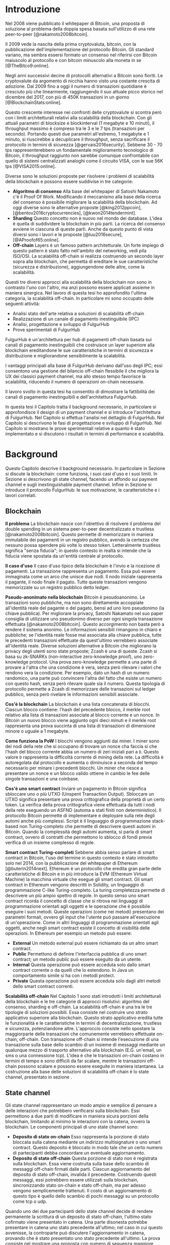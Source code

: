 #+PANDOC_OPTIONS: standalone:t pdf-engine:lualatex
#+PANDOC_VARIABLES: lang:it
#+PANDOC_VARIABLES: fontsize:12pt
#+PANDOC_VARIABLES: linestretch:1.5
#+PANDOC_VARIABLES: frontespizio:true
#+PANDOC_VARIABLES: "facolta:Facoltà di Ingegneria"
#+PANDOC_VARIABLES: "corsoDiLaurea:Corso di Laurea in Ingegneria Informatica"
#+PANDOC_VARIABLES: "titoloTesi:Implementazione in TypeScript e sperimentazione dell'architettura FulgurHub per la scalabilità blockchain"
#+PANDOC_VARIABLES: "nomeLaureando:Federico Ginosa"
#+PANDOC_VARIABLES: matricolaLaureando:457026
#+PANDOC_VARIABLES: annoAccademico:2017-2018
#+PANDOC_VARIABLES: "relatore:Alberto Paoluzzi"
#+PANDOC_VARIABLES: "correlatore:Federico Spini"
#+PANDOC_VARIABLES: "dedica:Ad Ada Lovelace"
#+PANDOC_VARIABLES: toc-depth:2
#+PANDOC_VARIABLES: lof:true
#+PANDOC_VARIABLES: lot:true
#+PANDOC_VARIABLES: documentclass:book
#+PANDOC_VARIABLES: toc:true
#+PANDOC_VARIABLES: biblio-title:Bibliografia
#+PANDOC_OPTIONS: bibliography:bibliography.bib
#+PANDOC_OPTIONS: csl:template/transactions-on-computer-systems.csl
#+PANDOC_OPTIONS: filter:pandoc-citeproc
#+PANDOC_OPTIONS: template:./template/template.latex
#+PANDOC_OPTIONS: wrap:preserve

* Introduzione
Nel 2008 viene pubblicato il whitepaper di Bitcoin, una proposta di soluzione al problema della doppia spesa basata sull'utilizzo di una rete peer-to-peer [@nakamoto2008bitcoin].

Il 2009 vede la nascita della prima cryptovaluta, bitcoin, con la pubblicazione dell'implementazione del protocollo Bitcoin. Gli standard variano, ma sembra essersi formato un consenso nel riferirsi con Bitcoin maiuscolo al protocollo e con bitcoin minuscolo alla moneta in se [@TheBitco9:online].

Negli anni successivi decine di protocolli alternativi a Bitcoin sono fioriti. Le cryptovalute da argomento di nicchia hanno visto una costante crescita di adozione. Dal 2009 fino a oggi il numero di transazioni quotidiane è cresciuto più che linearmente, raggiungendo il suo attuale picco storico nel dicembre del 2017, con più di 450K transazioni in un giorno [@BlockchainStats:online].

Questo crescente interesse nei confronti delle cryptovalute si scontra però con i limiti architetturali relativi alla scalabilità della blockchain. Con gli attuali parametri di blocksize e blockinterval (1 megabyte e 10 minuti), il throughput massimo è compreso tra le 3 e le 7 tps (transazioni per secondo). Portando questi due parametri all'estremo, 1 megabyte e 1 minuto, si riuscirebbe a decuplicare il throughput, senza sacrificare il protocollo in termini di sicurezza [@gervais2016security]. Sebbene 30 - 70 tps rappresenterebbero un fondamentale miglioramento tecnologico di Bitcoin, il throughput raggiunto non sarebbe comunque confrontabile con quello di sistemi centralizzati analoghi come il circuito VISA, con le sue 56K tps [@VISA2015:online].

Diverse sono le soluzioni proposte per risolvere i problemi di scalabilità della blockchain e possono essere suddivise in tre categorie:
- *Algoritmo di consenso* Alla base del whitepaper di Satoshi Nakamoto c'è il Proof Of Work. Modificando il meccanismo alla base della ricerca del consenso è possibile migliorare la scalabilità della blockchain. Ad oggi diverse sono le alternative proposte [@king2012ppcoin], [@bentov2016cryptocurrencies], [@kwon2014tendermint].
- *Sharding* Questo concetto non è nuovo nel mondo dei database. L'idea è quella di suddividere la blockchain in più parti. La ricerca del consenso avviene in ciascuna di queste parti. Anche da questo punto di vista diversi sono i lavori e le proposte [@luu2016secure], [@AProofof65:online].
- *Off-chain* Layers è un famoso pattern architetturale. Un forte impiego di questo pattern è stato fatto nell'ambito del networking, vedi pila ISO/OSI. La scalabilità off-chain si realizza costruendo un secondo layer sopra alla blockchain, che permetta di ereditare le sue caratteristiche (sicurezza e distribuzione), aggiungendone delle altre, come la scalabilità.

Questi tre diversi approcci alla scalabilità della blockchain non sono in contrasto l'uno con l'altro, ma anzi possono essere applicati assieme in maniera sinergica. Nel lavoro di questa tesi ho approfondito l'ultima categoria, la scalabilità off-chain. In particolare mi sono occupato delle seguenti attività:
- Analisi stato dell'arte relativa a soluzioni di scalabilità off-chain
- Realizzazione di un canale di pagamento inestinguibile (IPC)
- Analisi, progettazione e sviluppo di FulgurHub
- Prove sperimentali di FulgurHub

FulgurHub è un'architettura per hub di pagamenti off-chain basata sui canali di pagamento inestinguibili che costruisce un layer superiore alla blockchain ereditandone le sue caratteristiche in termini di sicurezza e distribuzione e migliorandone sensibilmente la scalabilità.

I vantaggi principali alla base di FulgurHub derivano dall'uso degli IPC; essi consentono una gestione del bilancio off-chain flessibile il che migliora la UX dei classici payment channel, ma allo stesso tempo favorisce la scalabilità, riducendo il numero di operazioni on-chain necessarie.

Il lavoro svolto in questa tesi ha consentito di dimostrare la fattibilità dei canali di pagamento inestinguibili e dell'architettura FulgurHub.

In questa tesi il Capitolo \ref{background} tratta il background necessario, in particolare si approfondisce il design di un payment channel e si introduce l'architettura di FulgurHub. Nel Capitolo \ref{analisi} si effettua l'analisi nel dettaglio di FulgurHub. Nel Capitolo \ref{progettazione-e-sviluppo} si descrivono le fasi di progettazione e sviluppo di FulgurHub. Nel Capitolo \ref{prove-sperimentali} si mostrano le prove sperimentali relative a quanto è stato implementato e si discutono i risultati in termini di performance e scalabilità.

* Background
Questo Capitolo descrive il background necessario. In particolare in Sezione \ref{blockchain} si discute la blockchain: come funziona, i suoi casi d'uso e i suoi limiti. In Sezione \ref{state-channel} si descrivono gli state channel, facendo un affondo sui payment channel e sugli inextinguishable payment channel. Infine in Sezione \ref{fulgur-hub} si introduce il protocollo FulgurHub: le sue motivazione, le caratteristiche e i lavori correlati.

** Blockchain
**Il problema** La blockchain nasce con l'obiettivo di risolvere il problema del double spending in un sistema peer-to-peer decentralizzato e trustless [@nakamoto2008bitcoin]. Questo permette di memorizzare in maniera immutabile dei pagamenti in un registro pubblico, avendo la certezza che nessuno possa spendere più volte lo stesso token. Letteralmente trustless significa "senza fiducia"; in questo contesto in realtà si intende che la fiducia viene spostata da un'entità centrale al protocollo.

**Il caso d'uso** Il caso d'uso tipico della blockchain è l'invio e la ricezione di pagamenti. La transazione rappresenta un pagamento. Essa può essere immaginata come un arco che unisce due nodi. Il nodo iniziale rappresenta il pagante, il nodo finale il pagato. Tutte queste transazioni vengono memorizzate su un registro pubblico detto ledger. 

**Pseudo-anonimato nella blockchain** Bitcoin è pesudoanonimo. Le transazioni sono pubbliche, ma non sono direttamente accoppiate all'identità reale del pagante o del pagato, bensì ad uno loro pseudonimo (la chiave pubblica). Per migliorare la privacy, Satoshi Nakamato nel suo paper consiglia di utilizzare uno pseudonimo diverso per ogni singola transazione effettuata [@nakamoto2008bitcoin]. Questo accorgimento non basta però a rendere il sistema anonimo. Le informazioni sensibili rimangono in chiaro e pubbliche; se l'identità reale fosse mai associata alla chiave pubblica, tutte le precedenti transazioni effettuate da quest'ultimo verrebbero associate all'identità reale. Diverse soluzioni alternative a Bitcoin che migliorano la privacy degli utenti sono state proposte; Zcash è una di queste. Zcash si basa su zk-SNARKs (non-interactive zero-knowledge proof), uno zero-knowledge protocol. Una prova zero-knowledge permette a una parte di provare a l'altra che una condizione è vera, senza però rilevare i valori che rendono vera la condizione. Per esempio, dato un hash di un numero randomico, una parte può convincere l'altra del fatto che esiste un numero con questo hash, senza però rilevare quale sia il numero. Questa tipologia di protocollo permette a Zcash di memorizzare delle transazioni sul ledger pubblico, senza però rivelare le informazioni sensibili associate.

**Cos'è la blockchain** La blockchain è una lista concatenata di blocchi. Ciascun blocco contiene: l'hash del precedente blocco, il merkle root relativo alla lista di transazioni associate al blocco corrente e un nonce. In Bitcoin un nuovo blocco viene aggiunto ogni dieci minuti e il merkle root rappresenta una prova succinta di una lista di transazioni di dimensione minore o uguale a 1 megabyte.

**Come funziona la PoW** I blocchi vengono aggiunti dai miner. I miner sono dei nodi della rete che si occupano di trovare un nonce cha faccia si che l'hash del blocco corrente abbia un numero di zeri iniziali pari a =D=. Questo valore =D= rappresenta la difficoltà corrente di mining della rete. La difficoltà è autoregolata dal protocollo e aumenta o diminuisce a seconda del tempo necessario per minare i precedenti blocchi. Un miner che riesce a presentare un nonce e un blocco valido ottiene in cambio le fee delle singole transazioni e una coinbase.

**Cos'è uno smart contract** Inviare un pagamento in Bitcoin significa sbloccare uno o più UTXO (Unspent Transaction Output). Sbloccare un UTXO significa presentare una prova crittografica della proprietà di un certo token. La verifica della prova crittografica viene effettuata da tutti i nodi della rete eseguendo un ASFND (automa a stati finiti non deterministico). Il protocollo Bitcoin permette di implementare e deployare sulla rete degli automi anche più complessi. Script è il linguaggio di programmazione stack-based non Turing-completo che permette di descrivere questi automi in Bitcoin. Quando la complessità degli automi aumenta, si parla di smart contract, ovvero di contratti che permettono lo sblocco di fondi previa verifica di un insieme complesso di regole.

**Smart contract Turing-completi** Sebbene abbia senso parlare di smart contract in Bitcoin, l'uso del termine in questo contesto è stato introdotto solo nel 2014, con la pubblicazione del whitepaper di Ethereum [@buterin2014next]. Ethereum è un protocollo che eredita gran parte delle caratteristiche di Bitcoin e in più introduce la EVM (Ethereum Virtual Machine) la macchina virtuale che esegue gli smart contract. Gli smart contract in Ethereum vengono descritti in Solidity, un linguaggio di programmazione C-like Turing-completo. La turing completezza permette di descrivere un più ampio spettro di regole. In questo senso uno smart contract ricorda il concetto di classe che si ritrova nei linguaggi di programmazione orientati agli oggetti e le operazione che è possibile eseguire i suoi metodi. Queste operazioni (come nei metodi) presentano dei parametri formali, ovvero gli input che l'utente può passare all'esecuzione di un'operazione. Come in altri linguaggi di programmazione orientati agli oggetti, anche negli smart contract esiste il concetto di visibilità delle operazioni. In Ethereum per esempio un metodo può essere:

- **External** Un metodo external può essere richiamato da un altro smart contract.
- **Public** Permettono di definire l'interfaccia pubblica di uno smart contract; un metodo public può essere eseguito da un utente.
- **Internal** Questa operazione può essere acceduta solo dallo smart contract corrente o da quelli che lo estendono. In Java un comportamento simile si ha con i metodi protect.
- **Private** Questa operazione può essere acceduta solo dagli altri metodi dello smart contract correnti.

**Scalabilità off-chain** Nel Capitolo 1 sono stati introdotti i limiti architetturali della blockchain e le tre categorie di approcci risolutivi: algoritmo del consenso, sharding e off-chain. La scalabilità off-chain è una tra le tre tipologie di soluzioni possibili. Essa consiste nel costruire uno strato applicativo superiore alla blockchain. Questo strato applicativo eredita tutte le funzionalità e le caratteristiche in termini di decentralizzazione, trustless e sicurezza, potenziandone altre. L'approccio consiste nello spostare la maggiorparte delle transazioni che comunemente verrebbero effettuate on-chain, off-chain. Con transazione off-chain si intende l'esecuzione di una transazione sulla base dello scambio di un insieme di messaggi mediante un qualunque mezzo di trasporto alternativo alla blockchain (E.G. un'email, un sms o una connessione tcp). L'idea è che le transazioni on-chain costano in termini di tempo e sono difficili da far scalare, mentre le transazioni off-chain possono scalare e possono essere eseguite in maniera istantanea. La costruzione alla base delle soluzioni di scalabilità off-chain è lo state channel, presentato in sezione \ref{state-channel}.

** State channel
Gli state channel rappresentano un modo ampio e semplice di pensare a delle interazioni che potrebbero verificarsi sulla blockchain. Essi permettono a due parti di modificare in maniera sicura porzioni della blockchain, limitando al minimo le interazioni con la catena, ovvero la blockchain. Le componenti principali di uno state channel sono:

- **Deposito di stato on-chain** Esso rappresenta la porzione di stato bloccata sulla catena mediante un indirizzo multisignature o uno smart contract. Questo deposito è bloccato in modo tale che un certo numero di partecipanti debba concordare un eventuale aggiornamento.
- **Deposito di stato off-chain** Questa porzione di stato non è registrata sulla blockchain. Essa viene costruita sulla base dello scambio di messaggi off-chain firmati dalle parti. Ciascun aggiornamento del deposito di stato off-chain, invalida il precedente. Costruendo questi messaggi, essi potrebbero essere utilizzati sulla blockchain, sincronizzando stato on-chain e stato off-chain, ma per adesso vengono semplicemente trattenuti. Il costo di un aggiornamento di questo tipo è quello dello scambio di pochi messaggi su un protocollo come tcp o udp.

Quando uno dei due partecipanti dello state channel decide di rendere permanente la scrittura di un deposito di stato off-chain, l'ultimo stato cofirmato viene presentato in catena. Una parte disonesta potrebbe presentare in catena uno stato precedente all'ultimo; nel caso in cui questo avvenisse, la controparte può discutere l'aggiornamento in catena, provando che è stato presentato uno stato precedente all'ultimo. La prova consiste nel mostrare una proposta con numero di sequenza maggiore firmata dall'utente disonesto.

Come detto questi messaggi scambiati off-chain descrivono un aggiornamento di stato, per esempio la prossima mossa di una partita di tris o un pagamento [@StateCha92:online].

*** Payment channel
Un payment channel è una particolare tipologia di state channel. I messaggi scambiati off-chain rappresentano dei pagamenti, ovvero l'aggiornamento del bilancio delle parti. Instaurare un payment channel richiede una sola operazione on-chain da ciascuna parte. L'operazione on-chain viene eseguita su uno smart contract dedicato al singolo payment channel. Questa unica operazione on-chain abilita un numero potenzialmente illimitato di pagamenti off-chain; nella costruzione di seguito presentata la successione degli aggiornamenti di stato viene descritta da un intero senza segno a 256 bit; questo permette di scambiare un numero di aggiornamenti limitato a $2^{256}$. I messaggi off-chain possono essere scambiati mediante qualunque mezzo, comunemente una connessione http. Un payment channel permette dunque di spostare i problemi di scalabilità dalla blockchain a un server http, ma la letteratura riguardo a come far scalare quest'ultimo è consolidata. I payment channel oltre a rappresentare una soluzione al problema della scalabilità, migliorano anche la confidenzialità della blockchain. Utilizzando un payment channel, le uniche transazioni visibili sul ledger pubblico sono quelle di apertura e di chiusura del canale; le transazioni off-chain intermedie invece, sono visibili esclusivamente agli utenti che partecipano al canale. Tuttavia questa caratteristica non preclude la possibilità a una delle due parti, di pubblicare i messaggi off-chain della parte avversaria, esponendo in questo modo informazioni sensibili.


**Architettura** L'architettura del payment channel di seguito descritta è quella utilizzata come base del lavoro svolto in questa tesi. Come detto in Sezione \ref{state-channel}, le componenti principali di uno state channel sono il deposito di stato off-chain e il deposito di stato on-chain. Nel contesto dei payment channel questi depositi descrivono lo stato attuale del bilancio delle due parti. In particolare il deposito di stato on-chain è memorizzato all'interno di uno smart contract deployato sulla blockchain di Ethereum, il deposito di stato off-chain invece viene memorizzato sulla macchina locale di entrambi gli utenti. Entrambi gli utenti mettono poi a disposizione un server http con degli endpoint pubblici. Questi endpoint pubblici permettono lo scambio dei messaggi off-chain, ovvero dei pagamenti.


**Deploy** Il deploy è la prima fase di inizializzazione. Alice deploya lo smart contract del relativo canale. L'operazione di deployment è richiesta per ciascun singolo payment channel. Questa fase permette di ottenere l'indirizzo di un smart contract, che nelle successive fasi verrà adottato per richiamare le operazioni on-chain che si intende richiamare; ad esempio l'invio di un aggiornamento del deposito di stato off-chain. In questa fase lo stato on-chain del payment channel è detto =INIT=. Nella fase =INIT= lo smart contract permette di eseguire esclusivamente l'operazione di apertura del canale da parte di Alice.

#+begin_src plantuml :file deploy_payment_channel.png
skinparam dpi 300
Alice -> (Smart contract [INIT]): Deploy
:Berto:
#+end_src

#+CAPTION: Deploy on-chain dello smart contract di un payment channel.
#+ATTR_HTML: :width 75% :placement [!htb]
#+RESULTS:
[[file:deploy_payment_channel.png]]

**Apertura** Alice apre il canale e blocca un quantitativo arbitrario di fondi all’interno dello smart contract. Questi fondi rappresentano il bilancio iniziale di Alice. Si fa notare come la fase di deploy e di apertura possano essere svolte con un'unica operazione, risparmiando in termini di transazioni on-chain. Oltre a depositare i fondi, Alice con questa operazione porta in catena il suo indirizzo ip e l'indirizzo ethereum di Berto. Terminata la procedura, lo stato on-chain del canale diventa =OPENED=. Nello stato =OPENED=, lo smart contract accetta esclusivamente l'esecuzione dell'operazione =join= da parte di Berto.

#+begin_src plantuml :file apertura_payment_channel.png
skinparam dpi 300
Alice -> (Smart contract [OPENED]): Apertura e deposito fondi
:Berto:
#+end_src

#+CAPTION: Apertura e deposito fondi on-chain in un payment channel.
#+ATTR_HTML: :width 100% :placement [!htb]
#+RESULTS:
[[file:apertura_payment_channel.png]]


**Join** In un secondo momento Berto effettua il join del canale di pagamento aperto da Alice; è possibile eseguire questa operazione solamente quando lo smart contract si trova nello stato =OPENED=. Anche questa operazione viene effettuata on-chain. Berto deposita i fondi che corrisponderanno al suo bilancio iniziale e porta in catena il proprio indirizzo ip. Con questa operazione il canale è definitivamente stabilito e lo stato passa da =OPENED= a =ESTABLISHED=. Da questo momento in poi lo smart contract accetta l'invio di messaggi che descrivono l'ultimo aggiornamento del deposito di stato off-chain.

#+begin_src plantuml :file join_payment_channel.png
skinparam dpi 300
Alice -> (Smart contract [ESTABLISHED])
Berto --> (Smart contract [ESTABLISHED]): Join e deposito fondi
#+end_src

#+CAPTION: Join e deposito fondi on-chain in un payment channel.
#+ATTR_HTML: :width 65% :placement [!htb]
#+RESULTS:
[[file:join_payment_channel.png]]

**Schema propose/accept** I pagamenti off-chain avvengono mediante lo schema propose/accept. Alice (o Berto) propone un aggiornamento dello stato del canale firmando un messaggio. Nell'ambito dello schema propose/accept gli aggiornamenti di stato off-chain prendono il nome di proposta. La proposta viene firmata e inviata da Alice. Berto riceve la proposta, ne verifica la validità ed eventualmente l'accetta rispondendo con la proposta controfirmata. A questo punto è possibile considerare il pagamento come confermato, senza la necessità di ulteriori tempi di attesa. Sebbene l'aggiornamento di stato non sia ancora stato portato in catena, una proposta cofirmata rappresenta per entrambi le parti una prova inconfutabile di avvenuto pagamento.

**Gli endpoint pubblici** Nello schema propose/accept ciascuna controparte di un payment channel mette a disposizione un server http. Gli endpoint pubblici sono detti =/propose= e =/accept=. L'endpoint =/propose= permette di ricevere una proposta di aggiornamento di bilancio. L'endpoint =/accept= permette di ricevere una proposta precedentemente inviata. In in Tabella [[struct_propose]] si presenta la struttura di una proposta.

**Richiesta di chiusura** Chiudere un canale significa aggiornare il bilancio on-chain delle parti in modo tale che corrisponda a quello dell'ultima proposta comunemente accordata. Con proposta comunemente accordata si intende un aggiornamento di stato firmato da entrambe le parti. La prima fase di questo processo è detta richiesta di chiusura. In particolare si porta in catena l'ultima proposta comunemente firmata. In questo modo lo stato del canale passa da =ESTABLISHED= a =CLOSED=. La richiesta di chiusura può essere effettuata da Alice o da Berto. 

#+CAPTION: Struttura di una proposta
#+LABEL: struct_propose
| Campo     | Descrizione                                        |
|-----------+----------------------------------------------------|
| seq       | Il numero di sequenza                              |
| balance_a | Il balance di chi ha aperto il canale              |
| balance_b | Il balance di chi ha effettuato il join del canale |
| sign      | La firma della propose                             |

**Finalizzazione della chiusura** L'operazione di finalizzazione della chiusura viene effettuata da tutte e due le parti. Essa corrisponde al ritiro on-chain dei rispettivi fondi. Questa operazione può essere effettuata solo quando è passato un certo tempo dalla richiesta di chiusura. Il tempo che occorre attendere per finalizzare la chiusura è detto =grace period= (tempo di grazia).

**Discutere una proposta** Alice (o Berto) potrebbe non comportarsi correttamente, portando in chiusura una proposta diversa dalla più recente. In questo caso Berto può discutere la proposta durante il =grace period=. Discutere significa portare in catena una proposta firmata da Alice con numero di sequenza maggiore rispetto a quella presentata (vedi Tabella [[struct_propose]]). Nel caso in cui la discussione abbia successo, Alice viene punita; la punizione consiste nel trasferimento di tutti i suoi fondi a Berto.


**Il problema della free-option** Quando Alice invia una proposta a Berto senza ricevere la controfirma, Berto ha il vantaggio di poter scegliere di chiudere il canale con due proposta, la penultima o l'ultima. Inviare una proposta però coincide con inviare un pagamento, quindi sebbene Berto possa decidere di presentare in catena la penultima proposta, questa descriverà uno stato per lui più svantaggioso.

*** Inextinguishable payment channel
I payment channel permettono di trasferire un volume di coin limitato. Il valore trasferibile è fissato alla somma del bilancio di Alice e di Berto. Spesso questi canali sono sbilanciati, ovvero una delle due controparti effettua più pagamenti dell'altra (si pensi a un canale di pagamento instaurato tra il proprietario di un ecommerce e un suo utente). Un canale sbilanciato nel tempo prosciuga il balance di una delle due parti, rendendo il payment channel inutilizzabile. Il canale diventa inutilizzabile poiché una delle due parti ha un bilancio pari a zero e quindi non può più effettuare dei pagamenti. Nella tipologia di canale di pagamento presentata in Sezione \ref{payment-channel}, l'unica soluzione a questo problema consiste nel chiudere il payment channel corrente e aprirne un nuovo, caricando i nuovi fondi. Questa soluzione però richiede delle onerose operazioni on-chain; in particolare occorre effettuare il deploy di un nuovo smart contract e successivamente instaurare la connessione con le operazioni di apertura e di join. Gli inextinguishable payment channel (o IPC) superano questo problema, proponendo dei canali di pagamento che permettono di ricaricare o prelevare un'entità =N= di coin a caldo dal proprio bilancio, evitando quindi di dover stabilire un nuovo canale di pagamento [@Spini2018]. Questo permette di instaurare dei canali che possono rimanere aperti per un tempo indefinitamente lungo; infatti quando il bilancio di una delle due parti si prosciuga, quest'ultima potrà decidere di ricaricare a caldo un certo quantitativo di coin con una singola operazione on-chain. Se invece una delle due parti decide di voler spostare i fondi off-chain sulla catena, potrà farlo con un prelievo a caldo, evitando di dover chiudere il canale.


**Schema detach/attach** Questo protocollo rappresenta un'estensione dello schema propose/accept. Esso permette di staccare un token off-chain e di attaccarlo on-chain. Un token rappresenta un certo quantitativo di coin del bilancio. La struttura di un token è illustrata in Tabella [[struct_token]].

#+CAPTION: Struttura di un token
#+LABEL: struct_token
| Campo      | Descrizione                  |
|------------+------------------------------|
| seq        | Numero di sequenza del token |
| value      | Valore del token             |
| sign       | Firma del token              |

Anche la struttura dati relativa a una propose viene estesa. I campi aggiunti sono illustrati in Tabella [[propose_estesa]].

#+CAPTION: Campi propose aggiuntivi in un IPC
#+LABEL: propose_estesa
| Campo           | Descrizione              |
|-----------------+--------------------------|
| hash token      | L'hash relativo al token |
| type of propose | attach/detach            |

**Precondizioni** Alice e Berto hanno instaurato un IPC. Entrambi hanno un bilancio off-chain pari a 1 ETH.

**Ritiro a caldo** Alice vuole ritirare a caldo 0.5 ETH; effettua il detach off-chain di un token; invia a Berto una proposta contenente un token di 0.5 ETH che scala dal proprio bilancio. Berto risponde con proposta e token firmati. Il token firmato rappresenta la PoD (Proof of Detachment). Alice effettua l'attach in catena della PoD e ritira a caldo 0.5 ETH.


**Ricarica a caldo** Alice vuole ricaricare a caldo il canale di 0.5 ETH; effettua l'attach on-chain di un token depositando nello smart contract 0.5 ETH. Questa operazione on-chain viene notificata a Berto dallo smart contract; tale notifica rappresenta la PoA (Proof of Attachment). A questo punto Alice invia a Berto una proposta in cui effettua l'attach di un token di pari valore e incrementa di 0.5 ETH il proprio bilancio. Berto risponde con la proposta firmata, confermando la ricarica a caldo.


**Double spending di un token** Quando Alice ritira a caldo presentando un token, lo smart contract associa una PoA relativa al numero di sequenza del token corrente. Questo permette allo smart contract di non accettare token già spesi.

** Fulgur Hub
*** Motivazioni
Sebbene i payment channel siano una svolta dal punto di vista della scalabilità della blockchain, essi rappresentano uno strumento ancora rudimentale e con un'esperienza utente limitata. Con gli inextinguishable payment channel vengono apportati dei miglioramenti dal punto di vista della UX e della scalabilità; essi infatti grazie alle ricariche e i prelievi a caldo rendono dinamico il quantitativo di fondi bloccato in un payment channel, limitando al minimo le onerose operazioni di stabilimento del canale. Tuttavia rimane ancora impensabile dover inizializzare un canale di pagamento con ciascun individuo con cui si voglia instaurare un rapporto economico. A questo si preferisce un sistema che permetta di instaurare un singolo payment channel e che consenta di effettuare dei pagamenti con chiunque. Da questa necessità nasce Fulgur Hub [@Spini2018], ovvero migliorare l'esperienza utente degli IPC e potenziare alcune delle loro caratteristiche.

*** Caratteristiche
**Transazioni istantanee ed economiche** In Bitcoin una transazione è usualmente considerata confermata dopo la conferma di 6 blocchi, il che richiede all'incirca 60 minuti. In un IPC basta lo scambio di due messaggi su protocollo http per effettuare e confermare un pagamento. Questo apre nuove prospettive economiche, ad esempio una macchina in cloud potrebbe essere pagata dopo ogni secondo di utilizzo o si potrebbe vedere il proprio stipendio accreditato dopo ogni minuto di lavoro effettuato; FulgurHub abilita questi casi d'uso.


**Transazioni tra più di due entità** In un IPC i pagamenti possono essere effettuati tra due partecipanti. FulgurHub consente di effettuare pagamenti tra gli N utenti registrati ad un FulgurHub.


**Pagamenti ibridi** FulgurHub permette di effettuare dei pagamenti ibridi. Ciascun utente infatti possiede due bilanci, uno on-chain e uno off-chain e può decidere di spostare dei fondi da uno stato off-chain a uno stato on-chain e viceversa. Inoltre abilita i pagamenti tra utenti di due FulgurHub diversi.

**Autogestito** In un IPC l'utente deve costantemente verificare e accettare la validità di un pagamento, oltre a contestare eventuali comportamentei scorretti della controparte. In FulgurHub i server degli utenti e dell'hub si occupano di gestire autonomamente diversi scenari, limitando allo stretto necessario l'intervento manuale.


**Pagamenti trustless** Caratteristica essenziale è che un utente onesto abbia la certezza di non perdere i propri fondi. In sistemi centralizzati questa garanzia esiste perché ci si fida di un'entità centrale, come una banca o un servizio di e-payment. In un FulgurHub questa garanzia è data dal protocollo stesso, in questo senso i pagamenti sono trustless.


**Passività e anonimato** FulgurHub è un sistema passivo; questo significa che l'hub non contatta mai gli utenti, ma solo quest'ultimi contattano l'hub. Questo permette agli utenti di non dover fornire il loro indirizzo ip reale e quindi di poter effettuare pagamenti anche dietro una rete come Tor.

*** Lavori correlati
**Tumblebit** Si tratta di un hub di pagamenti anonimo basato su Bitcoin. L'approccio di centralizzazione garantisce anonimato e pagamenti trustless. Sfortunatamente il particolare payment channel adottato è unidirezionale e ha un tempo di vita limitato [@heilman2017tumblebit].


**CoinBlesk** Un bitcoin wallet che usa un server centrale che permette di eseguire dei pagamenti virtuali. Supporta micropagamenti istantanei, ma l'approccio non è considerabile trustless [@bocek2017coinblesk].


**Lightning e Raiden Network** Entrambi i network si basano su un grafo di payment channel bidirezionali. Un pagamento avviene in maniera analoga all'instradamento di un pacchetto su internet. Una volta trovato il percorso ottimo esso deve essere completato con successo in ciascun hop intermedio. Se un solo hop fallisce il pagamento fallisce. Questo garantisce l'atomicità dei pagamenti [@poon2016bitcoin] [@raiden101:online]. Sebbene Lightning Network e Raiden Network siano progettati per essere decentralizzati, la realtà economica fa tendere la topologia di rete alla centralizzazione; maggiore è il numero di hop, maggiori sono le commissioni e le probabilità di insuccesso. FulgurHub è stato disegnato con questo in mente e propone una topologia hub and spoke; un affondo su questa topologia viene fatto in Capitolo \ref{analisi}.

* Analisi
Questo Capitolo descrive il processo di analisi svolto in questa tesi. In particolare in Sezione \ref{obiettivi} si discutono gli obiettivi dell'analisi. In Sezione \ref{descrizione-generale-dellarchitettura} si descrive l'architettura generale di FulgurHub. Infine in Sezione \ref{casi-duso} si descrivono i principali casi d'uso e la gestione di eventuali eccezioni.
** Obiettivi
*** Dimostrazione di fattibilità
Un obiettivo di questa tesi è stato dimostrare la fattibilità delle principali feature di FulgurHub, progettando, implementando e verificando la correttezza delle caratteristiche principali di seguito esposte:

**Apertura di un wallet** In questo contesto aprire un wallet significa aprire un canale di pagamento con un FulgurHub. L'apertura di un canale di pagamento comporta un'operazione on-chain da parte dell'utente e consente di effettuare un numero potenzialmente illimitato di transazioni off-chain.

**Pagamento X-Y** Come detto in Capitolo \ref{background} ciascun utente di FulgurHub possiede due bilanci, uno on-chain e uno off-chain. FulgurHub consente il trasferimento di fondi da un tipo di bilancio all'altro. Con la formula pagamento X-Y, si intende un tipo di pagamento che sposta i fondi dal tipo di bilancio X (on-chain/off-chain) al tipo di bilancio Y (on-chain/off-chain). In particolare di seguito si elencano tutti i tipi di pagamento di cui questa tesi ha avuto l'obbiettivo di dimostrare la fattibilità:

- **Pagamento OffChain-OffChain** Questo è il pagamento più conveniente in FulgurHub in quanto non necessità di nessuna onerosa operazione on-chain; in particolare questo pagamento sposta un certo quantitativo di coin dal bilancio off-chain del pagante al bilancio off-chain del pagato.
- **Pagamento OnChain-OnChain** Riduce il bilancio on-chain del pagante e incrementa il bilancio on-chain del pagato; non differisce di molto da una classica operazione di pagamento sulla blockchain e infatti richiede un'operazione on-chain.
- **Pagamenti OffChain-OnChain** Questo è il primo tipo di pagamento ibrido. Con pagamento ibrido si intende una transazione che sposta fondi da due tipi di depositi diversi; in particolare un pagamento OffChain-OnChain con un'operazione atomica riduce il deposito di stato off-chain del pagante e incrementa il deposito di stato on-chain del pagato.
- **Pagamenti OnChain-OffChain** Altro pagamento di tipo ibrido; questa tipologia di pagamento sposta i fondi dal bilancio on-chain del pagante al bilancio off-chain del pagato.
- **Prelievi a caldo** Questa feature viene ereditata dagli IPC e permette a un utente di un FulgurHub di effettuare un prelievo a caldo dei fondi off-chain senza chiudere il canale di pagamento.
- **Ricariche a caldo** Anche questa operazione viene ereditata dagli IPC e consente a un utente di un FulgurHub di ricaricare il bilancio off-chain di un canale di pagamento già aperto.
- **Chiusura di un canale** Un utente del FulgurHub può chiudere il canale di pagamento ritirando i fondi relativi al bilancio off-chain, al bilancio on-chain e eventuali pending token non utilizzati.


*** Dimostrare la scalabilità architetturale
Come detto in Capitolo \ref{background}, le motivazioni che hanno mosso la progettazione di FulgurHub riguardano i limiti architetturali di scalabilità della blockchain. Obiettivo di questa tesi è stato anche dimostrare la scalabilità architetturale di FulgurHub.
** Descrizione generale dell'architettura
In FulgurHub ciascun utente possiede due bilancio, uno on-chain e uno off-chain. Effettuare un pagamento significa quindi aggiornare o il deposito di stato on-chain o il deposito di stato off-chain o entrambi nel caso dei pagamenti ibridi. Il deposito di stato on-chain è bloccato da uno smart contract. Mantenere le informazioni relative al deposito di stato off-chain è invece responsabilità dell'utente; a tale scopo l'utente utilizza un client che memorizza le informazioni necessarie su un database dedicato. In Figura [[architecture-hub-and-spoke]] si mostra la topologia hub-and-spoke in cui 4 utenti (Alice, Berto, Cecilia e Dario) operano su FulgurHub.

#+begin_src plantuml :file hub-and-spoke-architecture.png
skinparam dpi 300
skinparam SequenceMessageAlign center
rectangle FulgurHub #yellow
rectangle Alice #white
rectangle Berto #whyte
rectangle Cecilia #white
rectangle Dario #white
Alice -up-> (FulgurHub)
Berto -right-> (FulgurHub)
Cecilia -down-> (FulgurHub)
Dario -left-> (FulgurHub)
#+end_src

#+CAPTION: Architettura hub-and-spoke di FulgurHub
#+LABEL: architecture-hub-and-spoke
#+ATTR_HTML: :width 75% :placement [!htb]
#+RESULTS:
[[file:hub-and-spoke-architecture.png]]


**Hub** L'hub è supportato da un modulo software che interagisce con lo smart contract. Il modulo è stateless, questo permette di replicarlo e di distribuire il carico su più macchine mediante un loadbalancer, favorendo disponibilità e scalabilità. L'hub è passivo, ovvero non contatta mai direttamente gli utenti; solo gli utenti possono contattare l'hub. La comunicazione da parte degli utenti verso l'hub avviene mediante una connessione http; a tale scopo l'hub mette a disposizione degli endpoint pubblici che permettono di effettuare tutte le principali operazioni, come ad esempio l'apertura di un wallet, le varie tipologie di pagamenti, la discussione di un aggiornamento errato o la chiusura del canale.

**Client** L'utente contatta l'hub per effettuare le operazioni di cui necessita. La comunicazione tra utente e hub viene mediata da un modulo software detto client. La relazione tra client e hub può essere descritta come una "registrazione trustless" del client al servizio di intermediazione offerto dall'hub [@Spini2018]. Il client è supportato da un modulo software che interagisce con lo smart contract e l'hub. La registrazione dell'utente coincide con l'instaurazione di una particolare forma di inextinguishable payment channel tra utente e hub che permetta dei pagamenti ibridi, come descritto in \ref{casi-duso}. Un client può chiudere la registrazione dall'hub in ogni momento; in particolare deve chiudere la propria registrazione appena si verifica un comportamento anomalo da parte dell'hub.

**Smart contract** Lo smart contract ha varie responsabilità e rappresenta il punto di contatto tra gli utenti dell'hub e la blockchain. Il primo uso tangibile dello smart contract, lo si ha in fase di registrazione di un wallet; questo scenario d'uso applicativo infatti si fonda sull'apertura di un payment channel, che richiede come visto in Capitolo \ref{background} un'operazione on-chain, ovvero un'operazione che faccia uso dello smart contract. Inoltre lo smart contract viene utilizzato ogni qualvolta si debba effettuare un pagamento che abbia come punto di partenza o di arrivo il deposito di stato on-chain, in particolare i pagamenti: OnChain-OnChain, OnChain-OffChain e OffChain-OnChain. Altra responsabilità dello smart contract riguarda la ricarica e il ritiro di coin a caldo e la chiusura di un canale di pagamento. Infine esso supporta una relazione trustless tra i client e l'hub, ovvero permette l'uso dell'hub in assenza di fiducia reciproca. In particolare lo smart contract deve essere utilizzato ogni qualvolta una delle parti non si comporta correttamente.

** Casi d'uso
**Strutture dati e simbolismo** FulgurHub si fonda su due tipi di strutture dati, le propose e i token. Una propose ($\phi_i$) descrive il balance off-chain di client ($\beta^C_i$) e hub ($\beta^H_i$). Le propose sono ordinate totalmente sulla base del numero di sequenza ($i$). Un token $\tau_j$ può essere staccato ($\mathbb{D}$) o attaccato ($\mathbb{A}$) ad una propose. Inoltre una propose può essere firmata dal client ($\phi^{\sigma_C}_i$), dall'hub ($\phi^{\sigma_H}_i$) o da entrambi ($\phi^{\sigma_C,\sigma_H}_i$).

\begin{equation}
\label{Un esempio di propose}
\phi^{\sigma_C, \sigma_H}_i = <\beta^C_i, \beta^H_i, \tau_j ,\mathbb{D}>
\end{equation}

Un token è identificato in maniera univoca dalla tupla $(j, \alpha_P)$, dove $j$ identifica il numero di sequenza del token e $\alpha_P$ l'indirizzo ethereum del pagato. Il client staccando un token può sottrarre una porzione $\nu_j$ del proprio bilancio. Un token può essere staccato dal bilancio on-chain od off-chain. Un token può essere recapitato al pagato. Il pagato per riscuotere un token deve attaccarlo off-chain (mediante una propose) od on-chain (mediante lo smart contract). Esistono due tipi di token; quelli riscuotibili on-chain ($\mathbb{ON}$) e quelli riscuotibili off-chain ($\mathbb{OFF}$). Inoltre un token può essere firmato dal client ($\tau^{\sigma_C}$), dall'hub ($\tau^{\sigma_H}$) o da entrambi ($\tau^{\sigma_C,\sigma_H}$). Un token può essere riscosso entro un tempo di scadenza $\exp$.

\begin{equation}
\label{Un esempio di token}
\tau^{\sigma_C,\sigma_H}_{y, ID(P)} = <\nu_y, exp, \mathbb{ON}>
\end{equation}

Una propose $\phi^{\sigma_C}_i$ con un token $\tau_y$ detached ($\mathbb{D}$) firmato dal pagato rappresenta una ricevuta di pagamento. La ricevuta di pagamento è una prova incontrovertibile della riscossione di un token.

Per indicare il balance off-chain di un'entità $k$ ad una propose con numero di sequenza pari a $i$ si usa il simbolo $\beta^k_i$, mentre per indicare il balance on-chain $\overline{\beta^k}$.

L'indirizzo ethereum di un'entità $k$ è indicato dal simbolo $\alpha_k$. L'insieme di indirizzi ethereum che hanno una sottoscrizione attiva con il FulgurHub associato ad $H$ è detto $\Pi^H$.

*** Sottoscrizione di un FulgurHub
Alice vuole sottoscrivere una registrazione su un FulgurHub. Questa attività coincide con l'apertura di un payment channel.

**Precondizioni** \\
a) $\{\alpha^A\} \not\subset \Pi^H$ \\
b) L'hub ha deployato lo smart contract\\
c) Il server dell'hub è in ascolto

**Descrizione delle interazioni** Un client per sottoscrivere un FulgurHub deve eseguire la funzione subscribe dello smart contract fornendo il proprio indirizzo ethereum $\alpha_C$, il bilancio iniziale off-chain $\beta^C_0$ e on-chain $\overline{\beta^C}$. Inoltre il client deve indicare il bilancio iniziale off-chain dell'hub $\beta^H$. Una volta eseguita la transazioni on-chain viene recapitata una notifica all'hub $<\beta^C_0, \overline{\beta^C}, \beta^H, \alpha_C>$. In Figura [[sottoscrizione-fulgur-hub]] viene fornito un diagramma di sequenza del caso d'uso.

#+begin_src plantuml :file apertura-canale.png
skinparam dpi 200 
Alice -> SmartContract: <latex>\tiny{subscribe <\beta^C_0, \overline{\beta^C}, \beta_H>}</latex>
SmartContract -> Hub: <latex>\tiny{SubscriptionEvent <\beta^C_0, \overline{\beta^C}, \beta_H, \alpha_C>}</latex>
#+end_src

#+CAPTION: Sottoscrizione di un FulgurHub
#+LABEL: sottoscrizione-fulgur-hub
#+ATTR_HTML: :width 100% :placement [!htb]
#+RESULTS:
[[file:apertura-canale.png]]

*** Pagamento OnChain-OnChain
Un pagamento OnChain-OnChain sposta $\nu$ fondi dal balance on-chain di Alice $\overline{\beta^A}$ al balance on-chain di Berto $\overline{\beta^B}$. Questo pagamento viene totalmente gestito dallo smart contract e non richiede alcuna interazione con i server dei client o dell'hub.

**Precondizioni** \\
a) $\{\alpha^A, \alpha^B\} \subseteq \Pi^H$ \\
b) Il balance on-chain di Alice e Berto è rispettivamente pari $\overline{\beta^A}$ e $\overline{\beta^B}$

**Descrizione delle interazioni** Alice esegue il metodo transfer dello smart contract. L'esecuzione del metodo richiede il quantitativo $\nu$ di fondi che si intende spostare e l'indirizzo ethereum $\alpha^B$ di Berto. Terminata l'esecuzione del metodo lo smart contract aggiorna il balance on-chain di Alice in $\overline{\beta^A}-\nu$ e quello di Berto in $\overline{\beta^B}+\nu$. Un diagramma di sequenza è disponibile in Figura [[caso-duso-onchain-onchain]].

#+begin_src plantuml :file caso-duso-onchain-onchain.png
skinparam dpi 200
Alice -> SmartContract: <latex>\tiny{transfer<\nu, \alpha^B>}</latex>
#+end_src

#+CAPTION: Pagamento OnChain-OnChain in FulgurHub.
#+LABEL: caso-duso-onchain-onchain
#+ATTR_HTML: :width 45% :placement [!htb]
#+RESULTS:
[[file:caso-duso-onchain-onchain.png]]

*** Pagamento OffChain-OffChain
Un pagamento OffChain-OffChain sposta fondi dal balance off-chain di Alice $\beta^A_i$ a quello di Berto $\beta^B_i$. Questo tipo di pagamento non richiede interazioni con la catena, il che lo rende economico e istantaneo.

**Precondizioni** \\
a) $\{\alpha^A, \alpha^B\} \subseteq \Pi^H$ \\
b) Le ultime propose confermate nei canali di Alice e Berto sono $\phi^A_i$ e $\phi^B_j$.

**Descrizione delle interazioni** Alice costruisce, firma e invia $\phi^{\sigma_A}_{i+1}$ all'hub. L'hub risponde con la propose $\phi^{\sigma_A,\sigma_H}_{i+1}$ e il token $\tau^{\sigma_A,\sigma_H}_{y, \alpha_B}$ controfirmati.

\begin{equation}
\begin{aligned}
\label{Propose detach pagamento OffChain-OffChain}
\tau^{\sigma_A}_{y, \alpha_B} =  <\nu_y, exp, \mathbb{OFF}>\\
\phi^{\sigma_A}_{i+1} = <\beta^A_i-\nu_y, \beta^H_i, \tau^{\sigma_A}_{y, \alpha_B} ,\mathbb{D}>
\end{aligned}
\end{equation}

$\tau^{\sigma_A,\sigma_H}_{y, \alpha_B}$ rappresenta una PoD (Proof of Detachment). Alice invia la PoD a Berto. Berto costruisce $\phi^{\sigma_B}_{j+1}$ effettuando l'attach della PoD.

\begin{equation}
\label{Propose attach pagamento OffChain-OffChain}
\phi^{\sigma_B}_{j+1} = <\beta^B_i+\nu_y, \beta^H_i-\nu_y, \tau^{\sigma_A}_{y, \alpha_B} ,\mathbb{A}>
\end{equation}

Berto invia la ricevuta di pagamento $\phi^{\sigma_B}_{j+1}$ ad Alice. Alice ora ha in mano una prova incontrovertibile del fatto che il suo token sia stato riscosso. In questa fase l'hub si è esposto di $\nu_i$ fondi sul canale di Berto; Alice deve ribilanciare questa situazione e lo fa costruendo $\phi^{\sigma_A}_{i+2}$, una nuova propose in cui attacca la PoD ricevuta da Berto.

\begin{equation}
\label{Propose attach pagamento OffChain-OffChain}
\phi^{\sigma_A}_{i+2} = <\beta^B_i+\nu_y, \beta^H_i-\nu_y, \tau^{\sigma_B}_y ,\mathbb{A}>_{\sigma_B}
\end{equation}

Il pagamento OffChain-OffChain è considerato concluso. In Figura [[caso-duso-offchain-offchain]] viene fornito uno diagramma di sequenza delle interazioni.

#+begin_src plantuml :file caso-duso-offchain-offchain.png
skinparam dpi 200
Alice -> Hub: <latex>\tiny{<\phi^{\sigma_A}_{i+1}>}</latex>
Hub -> Alice: <latex>\tiny{<\phi^{\sigma_A,\sigma_H}_{i+1}>, <\tau^{\sigma_A,\sigma_H}_{y, \alpha_B}>}</latex>
Alice -> Berto: <latex>\tiny{<\tau^{\sigma_A,\sigma_H}_{y, \alpha_B}>}</latex>
Berto -> Hub: <latex>\tiny{<\phi^{\sigma_B}_{j+1}>}</latex>
Berto -> Alice: <latex>\tiny{<\phi^{\sigma_B}_{j+1}>}</latex>
Alice -> Hub: <latex>\tiny{<\phi^{\sigma_A}_{i+2}>}</latex>
#+end_src

#+CAPTION: Pagamento OffChain-OffChain in FulgurHub.
#+LABEL: caso-duso-offchain-offchain
#+ATTR_HTML: :width 65% :placement [!htb]
#+RESULTS:
[[file:caso-duso-offchain-offchain.png]]

**B non invia la ricevuta di pagamento ad A** Il collegamento tra Alice e Berto è opzionale. Alice infatti può contattare l'hub e richiedere la ricevuta di pagamento.

**L'hub non permette di staccare un token** Se l'hub non è collaborativo, Alice chiude il canale.

**L'hub non permette di attaccare un token** Se l'hub non è collaborativo, Berto ha la facoltà di chiudere il canale e successivamente riscuotere il pending token on-chain.

**Mancanza di cooperazione nel ricevere un pagamento** Il client può cancellare il pagamento al termine della sua scadenza, ritirandolo off-chain.

*** Pagamento OffChain-OnChain
Un pagamento OffChain-OnChain consiste nel spostare fondi dal balance off-chain di Alice $\beta^A_i$ al balance on-chain dxi Berto $\overline{\beta^B}$.

**Precondizioni** \\
a) $\{\alpha^A, \alpha^B\} \subseteq \Pi^H$ \\
b) L'ultima propose confermata nel canale di Alice è $\phi^A_i$.

**Descrizione delle interazioni** Alice costruisce, firma e invia $\phi^{\sigma_A}_{i+1}$ all'hub. L'hub risponde con la propose $\phi^{\sigma_A,\sigma_H}_{i+1}$ e il token $\tau^{\sigma_A,\sigma_H}_{y, \alpha_B}$ controfirmati.

\begin{equation}
\begin{aligned}
\label{Propose detach pagamento OffChain-OnChain}
\tau^{\sigma_A}_{y, \alpha_B} =  <\nu_y, exp, \mathbb{ON}> \\
\phi^{\sigma_A}_{i+1} = <\beta^A_i-\nu_y, \beta^H_i, \tau^{\sigma_A}_{y, \alpha_B} ,\mathbb{D}>_(\sigma_A)
\end{aligned}
\end{equation}

$\tau^{\sigma_A,\sigma_H}_{y, \alpha_B}$ rappresenta una PoD (Proof of Detachment). Alice invia la PoD a Berto. Berto effettua l'attach on-chain del token mediante la funzione attach dello smart contract. Lo smart contract aggiorna il balance on-chain di Berto in $\overline{\beta^B}+\nu_y$. Il pagamento è considerato concluso. In Figura [[caso-duso-offchain-onchain]] viene fornito uno diagramma di sequenza delle interazioni.

#+begin_src plantuml :file caso-duso-offchain-onchain.png
skinparam dpi 200
Alice -> Hub: <latex>\tiny{<\phi^{\sigma_A}_{i+1}>}</latex>
Hub -> Alice: <latex>\tiny{<\phi^{\sigma_A,\sigma_H}_{i+1}>, <\tau^{\sigma_A,\sigma_H}_{y, \alpha_B}>}</latex>
Alice -> Berto: <latex>\tiny{attach <\tau^{\sigma_A,\sigma_H}_{y, \alpha_B}>}</latex>
Berto -> SmartContract: <latex>\tiny{attach <\tau^{\sigma_A,\sigma_H}_{y, \alpha_B}>}</latex>
#+end_src

#+CAPTION: Pagamento OffChain-OnChain in FulgurHub.
#+LABEL: caso-duso-offchain-onchain
#+ATTR_HTML: :width 80% :placement [!htb]
#+RESULTS:
[[file:caso-duso-offchain-onchain.png]]

*** Pagamento OnChain-OffChain
Un pagamento OnChain-OffChain consiste nel spostare fondi dal balance on-chain di Alice $\overline{\beta^A}$ al balance off-chain di Berto $\beta^B_j$.

**Precondizioni** \\
a) $\{\alpha^A, \alpha^B\} \subseteq \Pi^H$ \\
b) L'ultima propose confermata nel canale di Berto è $\phi^B_j$ \\
c) Il balance on-chain di Alice è $\overline{\beta_A}$

**Descrizione delle interazioni** Alice esegue la funzione detach dello smart contract fornendo l'indirizzo di Berto ($\alpha_B$) e il quantitativo $\nu$ che si vuole staccare. Lo smart contract aggiorna il balance on-chain di Alice in $\overline{\beta_A}+\nu$. Terminata l'esecuzione della funzione, lo smart contract invia la relativa PoD a Berto. Berto costruisce, firma e invia $\phi^{\sigma_B}_{j+1}$ all'hub, attaccando la PoD. L'hub risponde con la propose firmata $\phi^{\sigma_B,\sigma_H}_{j+1}$. In Figura [[caso-duso-onchain-offchain]] viene fornito uno diagramma di sequenza delle interazioni.

#+begin_src plantuml :file caso-duso-onchain-offchain.png
skinparam dpi 200
Alice -> SmartContract: <latex>\tiny{detach <\alpha_B, \nu>}</latex>
SmartContract -> Berto: <latex>\tiny{TokenDetached <\alpha_B, \nu>}</latex>
Berto -> Hub: <latex>\tiny {<\phi^{\sigma_B}_{j+1}>}</latex>
Hub -> Berto: <latex>\tiny {<\phi^{\sigma_B,\sigma_H}_{j+1}>}</latex>
#+end_src

#+CAPTION: Pagamento OnChain-OffChain in FulgurHub.
#+LABEL: caso-duso-onchain-offchain
#+ATTR_HTML: :width 90% :placement [!htb]
#+RESULTS:
[[file:caso-duso-onchain-offchain.png]]

\begin{equation}
\begin{aligned}
\label{Propose detach pagamento OnChain-OffChain}
\tau^{\sigma_B}_y =  <\nu_y, \bot, \mathbb{ON}> \\
\phi^{\sigma_B}_{j+1} = <\beta^B_j-\nu_y, \beta^H_j, \tau^{\sigma_B}_{y, \alpha_B} ,\mathbb{A}>
\end{aligned}
\end{equation}

*** Prelievo a caldo
Effettuare un prelievo a caldo significa spostare dei fondi dal balance off-chain di Alice $\beta^A_i$ al balance on-chain di Alice $\overline{\beta^A}$.

**Precondizioni** \\
a) $\{\alpha^A\} \subseteq \Pi^H$ \\
b) L'ultima propose confermata nel canale di Alice è $\phi^A_i$ \\
c) Il balance on-chain di Alice è $\overline{\beta_A}$

**Descrizione delle interazioni** Alice costruisce, firma e invia $\phi^{\sigma_A}_{i+1}$ all'hub. L'hub risponde con la propose $\phi^{\sigma_A,\sigma_H}_{i+1}$ e il token $\tau^{\sigma_A,\sigma_H}_{y, \alpha_A}$ controfirmati.

\begin{equation}
\begin{aligned}
\label{Propose detach pagamento OffChain-OffChain}
\tau^{\sigma_A}_{y, \alpha_B} =  <\nu_y, exp, \mathbb{OFF}>\\
\phi^{\sigma_A}_{i+1} = <\beta^A_i-\nu_y, \beta^H_i, \tau^{\sigma_A}_{y, \alpha_A} ,\mathbb{D}>
\end{aligned}
\end{equation}

Alice presenta $\tau^{\sigma_A,\sigma_H}_{y, \alpha_A}$ in catena eseguendo la funzione attach dello smart contract. Lo smart contract aggiorna il balance on-chain di Alice in $\overline{\beta_A}+\nu$. Un diagramma delle interazioni viene fornito in Figura [[caso-duso-prelievo-a-caldo]].

#+begin_src plantuml :file caso-duso-prelievo-a-caldo.png
skinparam dpi 200
Alice -> Hub: <latex>\tiny{\phi^{\sigma_A}_{i+1}}</latex>
Hub -> Alice: <latex>\tiny{\phi^{\sigma_A,\sigma_H}_{i+1}, \tau^{\sigma_A,\sigma_H}_{y, \alpha_A}}</latex>
Alice -> Smartcontract: <latex>\tiny {attach <\tau^{\sigma_A,\sigma_H}_{y, \alpha_A}>}</latex>
#+end_src

#+CAPTION: Prelievo a caldo in FulgurHub.
#+LABEL: caso-duso-prelievo-a-caldo
#+ATTR_HTML: :width 50% :placement [!htb]
#+RESULTS:
[[file:caso-duso-prelievo-a-caldo.png]]

*** Ricarica a caldo
Effettuare una ricarica a caldo significa spostare $\nu$ fondi dal balance on-chain di Alice $\overline{\beta^A}$ a quello off-chain $\beta^A_i$.

**Precondizioni** \\
a) $\{\alpha^A\} \subseteq \Pi^H$ \\
b) L'ultima propose confermata nel canale di Alice è $\phi^A_i$ \\
c) Il balance on-chain di Alice è $\overline{\beta_A}$

**Descrizione delle interazioni** Alice esegue la funzione detach dello smart contract passando come parametri $\alpha_A$ e $\nu$. Lo smart contract aggiorna il balance on-chain di Alice in $\overline{\beta^A}+\nu$. Una volta terminata l'esecuzione della funzione, lo smart contract invia all'hub e ad Alice la relativa PoD. Alice costruisce, firma e invia $\phi^{\sigma_A}_{i+1}$ all'hub. L'hub risponde con la propose $\phi^{\sigma_A,\sigma_H}_{i+1}$ e il token $\tau^{\sigma_A,\sigma_H}_{y, \alpha_A}$ controfirmati. Un diagramma del protocollo viene fornito in Figura [[caso-duso-ricarica-a-caldo]].

\begin{equation}
\begin{aligned}
\label{Propose detach pagamento OffChain-OffChain}
\tau^{\sigma_A}_{y, \alpha_B} =  <\nu_y, \bot, \mathbb{OFF}>\\
\phi^{\sigma_A}_{i+1} = <\beta^A_i+\nu_y, \beta^H_i, \tau^{\sigma_A}_{y, \alpha_A} ,\mathbb{A}>_(\sigma_A)
\end{aligned}
\end{equation}

#+begin_src plantuml :file caso-duso-ricarica-a-caldo.png
skinparam dpi 200
Alice -> Smartcontract: <latex>\tiny{detach <\alpha_A, \nu>}</latex>
Alice -> Hub: <latex>\tiny {\phi^{\sigma_A}_{i+1}, \tau^{\sigma_A}_{y, \alpha_A}}</latex>
Hub -> Alice: <latex>\tiny {\phi^{\sigma_A,\sigma_H}_{i+1}, \tau^{\sigma_A,\sigma_H}_{y, \alpha_A}}</latex>
#+end_src

#+CAPTION: Ricarica a caldo in FulgurHub.
#+LABEL: caso-duso-ricarica-a-caldo
#+ATTR_HTML: :width 60% :placement [!htb]
#+RESULTS:
[[file:caso-duso-ricarica-a-caldo.png]]

*** Chiusura di un canale
**Precondizioni** \\
a) $\{\alpha^A\} \subseteq \Pi^H$ \\
b) L'ultima propose confermata nel canale di Alice è $\phi^A_i$

**Descrizione delle interazioni** Alice porta in catena l'ultima propose $\phi^A_i$ con la funzione close dello smart contract. Lo smart contract registra la richiesta di chiusura del canale e avvia un timer di durata pari a una costante $G$ dello smart contract, detta =grace period=. Scaduto il timer, Alice può ritirare tutti i suoi fondi $\overline{\beta^A}+\beta^A_{i}$ eseguendo la funzione withdraw dello smart contract.


#+begin_src plantuml :file caso-duso-chiusura-canale.png
skinparam dpi 200
Alice -> Smartcontract: <latex>\tiny{close <\phi^A_i>}</latex>
Alice -> Smartcontract: <latex>\tiny {withdraw}</latex>
#+end_src

#+CAPTION: Chiusura canale in FulgurHub.
#+LABEL: caso-duso-chiusura-canale
#+ATTR_HTML: :width 55% :placement [!htb]
#+RESULTS:
[[file:caso-duso-chiusura-canale.png]]

*** Riscossione di un pending token
Un client può riscuotere dei pending token, ovvero dei token non ancora scaduti o utilizzati, durante il =grace period=.

**Precondizioni** \\
a) Alice ha avviato la chiusura del canale. \\
b) Il timer $G$ non è ancora scaduto.

**Descrizione delle interazioni** Alice presenta in catena un pending token utilizzando la funzione redeemToken dello smart contract. L'esecuzione di questa funzione non corrisponde con il prelievo immediato del token. Una notifica della presentazione del token corrente viene inviata all'hub. Una volta scaduto $G$, Alice può riscuotere il suo balance (incrementato del quantitativo del token).

**Tentativo di ritirare un pending token già usato** Alice presenta in catena un pending token già riscosso. Durante il =grace period= l'hub può portare in catena la relativa PoD del token utilizzando la funzione argueRedemptionToken. Alice viene punita per il suo comportamento malevolo; tutti i suoi fondi (on-chain e off-chain) vengono trasferiti all'hub.

* Progettazione e sviluppo
Questo Capitolo descrive responsabilità, requisiti, motivazioni tecnologiche e dettagli implementativi di FulgurHub. In particolare in Sezione \ref{smart-contract} si descrivono le funzionalità dello smart contract e la sua interfaccia, in Sezione \ref{client} si descrive il client e in Sezione \ref{hub} si descrive l'hub.

** Smart contract
*** Requisiti e responsabilità
Lo smart contract è il punto di contatto tra lo stato off-chain e quello on-chain di FulgurHub. Esso deve permettere la gestione delle informazioni on-chain necessarie mediante una mappa del tipo $ID(utente) \rightarrow Wallet$. $ID(utente)$ è un identificativo univoco dell'utente (E.G. il suo indirizzo pubblico) e =Wallet= è una struttura dati; di seguito vengono illustrati tutti i campi di questa struttura dati:

- **Balance on-chain** Si tratta di un intero senza segno che rappresenta il bilancio dell'utente registrato sulla blockchain. Questo bilancio varia ogni volta che viene effettuata un pagamento da o verso la catena. In particolare i pagamenti che modificano il valore di questo campo sono i pagamenti OnChain-OnChain, i pagamenti OnChain-OffChain e pagamenti OffChain-OnChain.
- **PoDs** Questo campo rappresenta una lista di prove di avvenuto distacco di un token da parte dell'utente associato al wallet corrente. Quando un token viene staccato in catena, esso viene memorizzato all'interno di questa lista. Ciascun utente ha la propria lista di token staccati. In questo modo non è possibile staccare più volte lo stesso token.
- **PoAs** Un token oltre ad essere staccato può essere attaccato che equivale al concetto di spesa di un token. Anche in questo caso è presente una lista per ciascun utente, denominata =PoAs= (proofs of attachment). Questa lista contiene tutti i token che sono stati attaccati dall'utente. Memorizzare la lista di proof of attachment consente di evitare il problema della doppia spesa di un token. Ogni qualvolta un utente dell'hub tenta di attaccare un token, lo smart contract verifica che esso non sia contenuto all'interno di questa lista; nel caso in cui il token sia già presente viene sollevata un'eccezione e l'operazione non viene portata a termine.
- **Latest propose** La chiusura del canale avviene in due fasi, la richiesta di chiusura e la finalizzazione della chiusura con il relativo sblocco dei fondi. La richiesta di chiusura viene effettuata da uno degli utenti dell'hub che decide di voler chiudere il proprio wallet. Essa avviene mediante l'esecuzione di un'operazione on-chain in cui viene portata in catena l'ultima propose concordata tra utente e hub. Questa propose presentata in chiusura viene memorizzata nel campo latest propose. La memorizzazione di questo campo on-chain è necessaria per permettere alla controparte di discutere la proposta nel caso in cui non fosse realmente l'ultima concordata (vedi Capitolo \ref{analisi}).
- **Timestamp chiusura** Quando viene richiesta la chiusura del canale, oltre all'ultima propose viene memorizzato un timestamp. Questo campo è necessario in quanto l'operazione di finalizzazione può essere eseguita solo quando è trascorso un periodo di tempo pari al =grace period=. Lo smart contract confronta il timestamp attuale con quello di chiusura per verificare che sia trascorso il tempo necessario.

Un utente dell'hub che vuole interagire con il suo stato on-chain può farlo eseguendo una delle operazioni messe a disposizione. Queste operazioni riguardano l'iscrizione all'hub, i pagamenti ibridi, la chiusura di un wallet e la riscossione di pending token. Oltre a questo lo smart contract mette a disposizione degli eventi. Gli eventi sono dei messaggi che possono essere pubblicati nel momento in cui una qualche funzionalità viene eseguita. Questi eventi sono pubblici e chiunque può mettercisi in ascolto. Di seguito gli eventi messi a disposizione:

- **Subscribed** Un utente per registrarsi a un FulgurHub non deve contattare direttamente l'hub. L'unica operazione richiesta dall'utente è l'esecuzione dell'operazione di registrazione del relativo smart contract. Quando l'utente esegue questa operazione on-chain, un evento denominato =Subscribed= deve essere sollevato dallo smart contract; questo evento descrive le caratteristiche del Wallet registrato: l'identificativo dell'utente, i bilanci off-chain iniziali di utente e hub e il bilancio on-chain iniziale dell'utente. Per considerare una registrazione conclusa, l'hub deve prendere coscienza di essa, memorizzando le informazioni relative al wallet sul proprio database locale; a tale scopo l'hub si registra all'evento =Subscribed=.
- **TokenDetached** Quando si effettua un prelievo a caldo utente e hub concordano il distacco di un token mediante lo scambio di messaggi off-chain. Terminata questa operazione l'utente presenta in catena il token effettuando il distacco. In questo contesto lo smart contract deve rilasciare un evento denominato =TokenDetached=. L'hub si registra a questo evento; registrandosi a questo evento prende coscienza del fatto che un token che ha firmato è stato effettivamente distaccato.
- **TokenAttached** Quando un token viene attaccato in catena, l'evento =TokenAttached= deve essere sollevato. Questo evento permette all'hub di prendere coscienza dell'avvenuta spesa di un token da parte dell'utente.
- **WalletClosed** La richiesta di chiusura di un canale con l'esecuzione della relativa operazione on-chain deve coincidere con il rilascio dell'evento =WalletClosed=. Questo evento permette all'hub di prendere coscienza dell'avvenuta richiesta di chiusura del canale, permettendogli di discutere la proposta presentata nel caso in cui non fosse valida.

*** Motivazioni tecnologiche
La blockchain presa come riferimento è Ethereum. Le motivazioni che hanno mosso la scelta di questa blockchain rispetto ad altre riguardano il supporto di smart contract e l'ambiente di sviluppo maturo. In particolare è stato utilizzato Solidity per lo sviluppo dello smart contract, Ganache come blockchain di test locale e web3 come interfaccia JavaScript per interagire con la blockchain di Ethereum.

**Linguaggio di programmazione dello smart contract** Solidity è il linguaggio di programmazione C-like turing completo con il quale è possibile sviluppare gli smart contract in FulgurHub. Esso mette a disposizione un compilatore e un debugger. Il compilatore trasforma il linguaggio in codice macchina compatibile con la EVM (Ethereum Virtual Machine). Il debugger di Solidity permette di conoscere lo stato intermedio di uno smart contract durante la sua esecuzione. 

**Rete blockchain di test** Ganache è una blockchain di test locale, che semplifica la fase di test di uno smart contract; permette di mettere in produzione ed eseguire uno smart contract, senza utilizzare la rete principale di Ethereum, abbattendo costi e tempi di sviluppo.

**Interfaccia smart contract** Web3 è un'interfaccia in JavaScript che permette di eseguire le operazioni più comuni sulla blockchain di Ethereum (E.G. il deployment di uno smart contract, l'esecuzione di una funzione o un pagamento). Le interazioni con lo smart contract non avvengono direttamente con web3, ma sono wrappate da un'interfaccia di più alto livello. Sì è deciso di utilizzare questa interfaccia per non legare il particolare tipo di blockchain adottata con l'implementazione in se. Sebbene infatti la scelta progettuale sia ricaduta su Ethereum, questo approccio consente di estendere le funzionalità implementate su diverse tipologie di blockchain. Il linguaggio di programmazione adottato per implementare l'interfaccia di livello più alto è TypeScript; è stato utilizzato TypeScript rispetto a JavaScript dato il supporto della tipizzazione forte. Questo ha permesso di definire interfacce stabili e di intercettare eventuali bug già in fase di compilazione.

**Altre soluzioni tecnologiche** Esistono altre interessanti soluzioni alternative a Ethereum. Una in particolare è Tezos. Tezos come Ethereum mette a disposizione la possibilità di mettere in produzione uno smart contract con un linguaggio di programmazione turing-completo. Il linguaggio di riferimento è Michelson, un subset di Ocaml che semplifica la verifica formale di correttezza di uno smart contract. Sebbene Tezos non sia stato utilizzato in fase di sviluppo, un suo futuro impiego potrebbe essere facilmente integrabile grazie alla definizione dell'interfaccia di alto livello dello smart contract.

*** Dettagli implementativi
**Interfaccia in TypeScript** Di seguito viene esposta l'interfaccia di alto livello dello smart contract in TypeScript. Il funzionamento delle singole operazioni è descritto in dettaglio nel Capitolo \ref{analisi}.
#+begin_src javascript
interface SmartContract {
    subscribe(wallet: Wallet);
    detachToken(token: Token);
    attachToken(token: Token);
    transfer(payeeAddress: string, amount: BigNumber);
    close(propose: Propose);
    redeemToken(token: Token);
    argueRedemptionToken(token: Token);
    withdraw();
    argueClosure(propose: Propose);
}
#+end_src

**Il tipo Wallet** Il tipo Wallet rappresenta la registrazione di un utente su FulgurHub. Esso contiene l'indirizzo pubblico del client e dello smart contract, il bilancio on-chain/off-chain iniziale del client e il bilancio off-chain dell'hub.

**Il tipo Propose** Il tipo Propose autocontiene tutte le informazioni che descrivono una proposta: il nonce, l'indirizzo pubblico dell'utente, l'indirizzo dello smart contract, il bilancio off-chain corrente del client e dell'hub, il relativo token che si è deciso di attaccare o staccare e la firma della propose.

**Il tipo Token** Rappresenta un token. In particolare contiene: nonce, indirizzo dello smart contract, indirizzo pubblico del pagato, il quantitativo spostato, il tipo di catena dove può essere attaccato (off-chain o on-chain), la data di scadenza e la relativa firma. 

** Client
*** Responsabilità e requisiti
Il client è il modulo che permette a un utente di interagire con l'hub, gli altri client e lo smart contract; deve rimanere attivo per il tempo di vita del canale di pagamento instaurato con l'hub. Le sue responsabilità riguardano: esecuzione di comandi privati/pubblici, gestione di eventi asincroni e registrazione dei messaggi off-chain scambiati.

**Comandi privati/pubblici** Un comando privato può essere eseguito solamente dall'utente associato al canale di pagamento. Questi comandi permettono di registrarsi all'hub, effettuare dei pagamenti, chiudere un canale e riscuotere pending token. Un comando pubblico è accessibile a qualunque utente associato a un certo FulgurHub; questi permettono di ricevere pagamenti off-chain e ricevute di pagamento.

**Messaggi asincroni** Lo smart contract genera delle notifiche; le notifiche sono dei messaggi asincroni. Il client deve poter ricevere e gestire questi messaggi asincroni. Queste notifiche riguardano il detach di un token on-chain e la ricezione di una proof of detachment.

**Registrazione messaggi off-chain** Tutti i messaggi scambiati off-chain devono poter essere memorizzati in maniera permanente dal client.

*** Motivazioni tecnologiche
**RPC privata / endpoint pubblici** L'RPC privata e gli endpoint pubblici permettono di eseguire rispettivamente i comandi privati e pubblici. Entrambi sono stati implementati con un server http Node.js; questo ha permesso di utilizzare TypeScript, mantenendo un unico linguaggio di programmazione per il backend. L'RPC è esposta su una porta privata (=10101=), mentre i comandi che devono esserre accessibili a tutti sono esposti su una porta pubblica (=80=).

**Il monitor** L'architettura FulgurHub deve gestire un gran numero di eventi asincroni; solo la corretta gestione degli utenti permette di ottenere una corretta e sicura costruzione di FulgurHub. Data la cruciale importanza della loro gestione, si è deciso di localizzare questa responsabilità in un modulo dedicato denominato monitor. Il monitor gestisce due eventi asincroni: =onChainDetachment= e =onProofOfDetachmentPushed=.

- =onChainDetachment= è un evento generato dallo smart contract quando qualcuno effettua il detach di un token on-chain a favore dell'utente corrente.
- =onProofOfDetachmentPushed= è un evento generato quando l'utente corrente riceve una nuova proof of detachment. 

Il comportamento legato a un evento non è contenuto all'interno del monitor; il monitor infatti permette solo di agganciare o sganciare a un evento un certo insieme di comportamenti, ovvero di funzioni. Questo approccio consente di estendere facilmente le funzionalità del modulo e quindi migliora la modificabilità del progetto.

**Il database** La registrazione dei messaggi off-chain è stata delegata a un database. Priorità assoluta di questo database è che non rappresenti un collo di bottiglia per il throughput dei pagamenti. La scelta è ricaduta su LevelDB, un database chiave-valore embedded, single process, multi thread basato sulle API linux POSIX. Le motivazioni che supportano questa scelta riguardano le ottime performance in scrittura di LevelDB [@googlele43:online].

*** Dettagli implementativi
In questa sezione si descrivono gli endpoint dell'utente. Tutti gli endpoint dell'utente che iniziano con il prefissono =/rpc/= sono privati; gli endpoint che non hanno questo prefisso invece sono pubblici. Gli endpoint privati permettono all'utente di comandare il proprio nodo e di eseguire le operazioni che richiedono la sua autorizzazione, come un pagamento o la richiesta di chiusura di un conto. Gli endpoint pubblici invece non vengono utilizzati dall'utente che possiede il client corrente, ma vengono utilizzati da altri client per inviare delle informazioni all'utente corrente. Nel caso specifico del client relativo agli utenti di un FulgurHub, l'unico endpoint pubblico è =/sendPaymentReceipt=.

**Endpoint pubblici e privati del client**
- =/rpc/subscribe=
- =/rpc/transferOnChainOnChain=
- =/rpc/detachOffChainTokenOffChain=
- =/rpc/sendProofOfDetachment=
- =/rpc/popProofOfDetachment=
- =/rpc/settleOffChainOffChainTransfer=
- =/rpc/detachOnChainTokenOffChain=
- =/rpc/detachOffChainTokenOnChain=
- =/rpc/attachTokenOffChain=
- =/rpc/redeemToken=
- =/rpc/retrievePaymentReceipt=
- =/rpc/close=
- =/rpc/withdraw=
- =/sendPaymentReceipt=

Un utente utilizzando l'endpoint privato =/rpc/subscribe= può registrare un wallet su FulgurHub. L'unico parametro necessario è denominato wallet e ha il tipo =Wallet=. Il tipo =Wallet= contiene tutte le informazioni necessarie all'apertura di un conto e viene passato come unico parametro http.
#+begin_src javascript
POST: /rpc/subscribe
{
  wallet: Wallet
}
#+end_src

Come visto in Capitolo \ref{analisi} i pagamenti OnChain-OnChain vengono gestiti dallo smart contract. L'endpoint privato =/rpc/transferOnChainOnChain= avvia il trasferimento eseguendo l'operazione =transfer= dello smart contract. I parametri necessari a eseguire un pagamento OnChain-OnChain sono =recipientAddress=, ovvero l'indirizzo del pagato e =amount= ovvero l'importo che si vuole trasferire.
#+begin_src javascript
POST: /rpc/transferOnChainOnChain
{
    recipientAddress: string,
    amount: BigNumber
}
#+end_src

La prima fase di un pagamento OffChain-OffChain consiste nell'effettuare il detach di un token OffChain-OffChain, ovvero di un token che è stato staccato off-chain e che verrà attaccato off-chain. Questa operazione viene effettuata con l'endpoint =/rpc/detachOffChainTokenOffChain=. I parametri necessari a eseguire il detach sono =addressPayee=, ovvero l'indirizzo pubblico del pagato, =uriPayee= l'indirizzo del server del pagato, =amount= il quantitativo che si intende trasferire e =ttl=.
#+begin_src javascript
POST: /rpc/detachOffChainTokenOffChain
{
    addressPayee: string,
    uriPayee: string,
    amount: BigNumber,
    ttl: BigNumber
}
#+end_src

Una volta ricevuta la proof of detachment dall'hub, essa può essere inviata al client mediante l'endpoint privato =/rpc/sendProofOfDetachment=.
#+begin_src javascript
POST: /sendProofOfDetachment
{
    proofOfDetachment: Token
}
#+end_src

Le proof of detachment vengono aggiunte su uno stack. Il pagato può recuperare la proofOfDetachment affiorante mediante l'uso dell'endpoint privato =/rpc/popProofOfDetachment=, il quale non richiede parametri. Se la PoD è valida, il pagato invia al pagante la ricevuta di pagamento sul suo endpoint pubblico denominato =/sendPaymentReceipt=.
#+begin_src javascript
POST: /rpc/popProofOfDetachment
#+end_src

Quando il pagante di una transazione OffChain-OffChain vuole ribilanciare il canale usa l'endpoint privato =/rpc/settleOffChainOffChainTransfer=. Ribilanciare un canale significa restituire all'hub il quantitativo di token anticipati. Con la corretta esecuzione di questo comando una transazione OffChain-OffChain viene considerata conclusa e confermata.

Per avviare un pagamento OnChain-OffChain occorre utilizzare l'endpoint privato =/rpc/detachOnChainTokenOffChain=. I parametri necessari sono =addressPayee= l'indirizzo ethereum del pagato, =uriPayee= l'indirizzo del pagato, =amount= la cifra che si intende pagare e =ttl= ovvero il tempo di vita del token. Questa operazione permette di concordare con l'hub una proposta in cui si effettua il distacco di un token che successivamente potrà essere attaccato in catena dal pagato.
#+begin_src javascript
POST: /rpc/detachOnChainTokenOffChain
{
    addressPayee: string,
    uriPayee: string,
    amount: BigNumber,
    ttl: BigNumber
}
#+end_src

Un pagamento OffChain-OnChain è avviato con l'endpoint =/rpc/detachOffChainTokenOnChain=. I parametri necessari per l'esecuzione di questa operazione sono =addressPayee= l'indirizzo ethereum del pagato, =uriPayee= l'indirizzo del pagato, =amount= la cifra che si intende pagare.
#+begin_src javascript
POST: /rpc/detachOffChainTokenOnChain
{
    addressPayee: string,
    uriPayee: string,
    amount: BigNumber
}
#+end_src

Una volta ricevuto un off-chain token, questo può essere riscosso mediante l'endpoint privato =/rpc/attachTokenOffChain=. L'unico parametro necessario a questo endpoint è la PoD, ovvero la prova di avvenuto distacco.
#+end_src

Un pending token può essere incassato durante il =grace period= del canale mediante l'endpoint =/rpc/redeemToken=.
#+begin_src javascript
POST: /rpc/redeemToken
{
    token: Token
}
#+end_src

Nel caso in cui il pagato non sia collaborativo un utente può richiedere una ricevuta di pagamento all'hub utilizzando l'endpoint privato =/rpc/retrievePaymentReceipt=, fornendo come unico parametro =clientAddress= l'indirizzo ethereum del pagato.
#+begin_src javascript
POST: /rpc/retrievePaymentReceipt
{
    clientAddress: string
}
#+end_src

Per avvia la chiusura del canale di pagamento occorre utilizzare l'endpoint =/rpc/close=. La chiusura avviene presentando in catena =latestPropose=, ovvero l'ultima propose concordata tra client e hub.
#+begin_src javascript
POST: /rpc/close
{
    latestPropose: Propose
}
#+end_src

Terminato il =grace period=, il client può effettuare il =withdraw=, finalizzando la chiusura del canale. L'operazione di finalizzazione di chiusura di un canale può essere effettuata con l'endpoint =/rpc/withdraw= che non richiede alcun parametro.
#+begin_src javascript
POST: /rpc/withdraw
#+end_src

** Hub
*** Responsabilità e requisiti
Chiunque abbia abbastanza fondi on-chain può inizializzare un FulgurHub. Per fare questo occorre deployare il relativo smart contract e mantenere costantemente attivo il modulo descritto in questa Sezione. L'hub è un modulo software molto simile al client. Le sue responsabilità riguardano: 
- **Esecuzione di comandi pubblici** Gli utenti devono poter contattare l'hub eseguendo dei comandi pubblici.
- **Gestione di eventi asincroni** L'hub deve poter gestire degli eventi asincroni. Nell specifico le notifiche generate dallo smart contract.
- **Registrazione messaggi off-chain** Tutti i messaggi off-chain scambiati con gli utenti dell'hub devono poter essere memorizzati; essi infatti rappresentano delle prove di avvenuto pagamento che potrebbero dover essere presentate nel futuro in catena.

I principali requisiti architetturali dell'hub sono i seguenti: 
- **Performance** L'hub deve eseguire le singole operazioni velocemente; questo è essenziale specialmente nel caso in cui occorra gestire frequenti micropagamenti.
- **Scalabilità** L'hub deve poter scalare orizzontalmente; questo significa che per far fronte a un crescente numero di transazione basterà aggiungere dei nodi di calcolo.
- **Modificabilità** La base di codice deve poter essere facilmente modificabile ed estensibile. In particolare non ci si vuole legare fortemente alle tecnologie adottate.

*** Motivazioni tecnologiche

**Gli endpoint pubblici** L'hub è un modulo passivo; questo significa che non contatta mai deliberatamente un utente, ma è quest'ultimo che passivamente riceve dei comandi dall'hub. Questi comandi vengono impartiti mediante degli endpoint http pubblici. Come nel client, il server http è stato implementato mediante Node.js; questo ha permesso di mantenere TypeScript come unico linguaggio di backend.

**Il monitor** Come nel client anche nell'hub la gestione degli eventi asincroni è delegata a un modulo denominato monitor. Il modulo permette di agganciare a un evento un certo comportamento, senza cambiare il contenuto del monitor stesso. L'aggiunta o la rimozione degli eventi è rara, mentre invece la modifica del comportamento legato a un evento può cambiare frequentemente. Questo facilita l'estensione della gestione degli eventi, migliorando la modificabilità dell'architettura.

**Database** Come descritto in Capitolo \ref{analisi} l'hub riceve messaggi firmati dai client che deve memorizzare. Per la natura del protocollo di FulgurHub questi messaggi vengono frequentemente memorizzati e raramente letti. Il numero delle scritture può essere anche ingente. Per questo motivo si è deciso di utilizzare un database chiave valore, in particolare Redis, dato il suo considerevole throughput in scrittura [@Howfasti99:online]. Altro motivo per cui è stato adottato Redis rispetto a un altro database chiave-valore è rappresentato dalla possibilità di effettuare tuning delle sue qualità architetturali. In particolare il teorema CAP dice che un'architettura può avere solo due tra queste caratteristiche contemporaneamente:
- Consistenza
- Disponibilità
- Partizionamento

Redis permette di scegliere quali di queste due caratteristiche avere. In una prima fase di un FulgurHub ha senso scegliere solamente la consistenza e la disponibilità. Sebbene un requisito essenziale dell'architettura sia la scalabilità, una singola istanza Redis su commodity hardware garantisce un throughput ampiamente sufficiente [@Howfasti99:online]. 

Nel caso in cui si debba aumentare il numero di transazioni al secondo si potrà scegliere tra scalare verticalmente l'hardware o abilitare lo sharding a sfavore della disponibilità.
*** Dettagli implementativi
Di seguito vengono descritti gli endpoint pubblici che mette a disposizione un hub Fulgur.

**Endpoint pubblici di un FulgurHub**
- =/sendPropose=
- =/retrievePaymentReceipt=

Come visto in Capitolo \ref{analisi} il client effettua dei pagamenti proponendo l'aggiornamento del bilancio off-chain all'hub. Questa proposta viene servita dal client mediante l'endpoint pubblico =/sendPropose= messo a disposizione dall'hub. L'hub a sua volta verifica la proposta, aggiorna lo stato off-chain del canale di pagamento scrivendolo sul database in locale e invia la proposta controfirmata al client.
#+begin_src javascript
POST: /sendPropose
{
  clientSignedPropose: Propose
}
#+end_src

Un client per essere certo che un pagamento OffChain-OffChain sia andato a buon fine necessita di una ricevuta di pagamento. Quando il pagato è completamente collaborativo è lui stesso a fornire questa ricevuta di pagamento al pagante. Quando in un pagamento OffChain-OffChain il pagato non è collaborativo è l'hub a dover fornire la ricevuta di pagamento. Come già detto precedentemente l'hub però è passivo, il che significa che non può contattare direttamente il client. Per questo motivo un endpoint pubblico =/retrievePaymentReceipt= viene messo a disposizione. Il client infatti eseguendo questo endpoint e fornendo il proprio indirizzo pubblico può ottenere la corrispettiva ricevuta di pagamento.
#+begin_src javascript
POST: /retrievePaymentReceipt
{
  clientAddress: string
}
#+end_src

* Prove sperimentali
Questo Capitolo discute le prove sperimentali condotte sull'implementazione di FulgurHub. In particolare in Sezione \ref{gli-obiettivi} si discutono gli obiettivi, in Sezione \ref{lapproccio-adottato} l'approccio adottato, in Sezione \ref{throughput-del-client} si mostrano i risultati relativi al client, in Sezione \ref{throughput-dellhub} si discutono i risultati dell'hub, in Sezione \ref{profiling} viene descritto il profiling dell'operazione di pagamento OffChain-OffChain e infine in Sezione \ref{considerazioni} si fanno delle considerazioni generali sui risultati ottenuti in termini di performance e scalabilità.
** Gli obiettivi
**Verifica performance** Un obiettivo delle prove sperimentali è stato verificare le performance dell'architettura; in particolare l'analisi del throughput di client e server relativamente ai pagamenti OffChain-OffChain. Sebbene siano state implementate anche altre tipologie di pagamento (OffChain-OnChain, OnChain-OffChain e OnChain-OnChain) si è preferito non effettuare prove di performance di tutte le operazioni che interagiscono con la catena. Il throughput delle operazioni che interagiscono con la catena sarebbe limitato superiormente dal throughput della blockchain di riferimento. In questo contesto con throughput si intende il numero di transazioni completate in un secondo.

**Profiling** Altro obiettivo delle prove sperimentali è stato il profiling dei pagamenti OffChain-OffChain; come visto in Capitolo \ref{analisi}, un pagamento OffChain-OffChain è costituito da un insieme di sotto task; la durata di ciascun sotto task è stata profilata, con l'intento di trovare eventuali colli di bottiglia e di capire quale sia la distribuzione delle operazioni nel tempo.

** L'approccio adottato
**Benchmark server** Eseguire un test delle performance di FulgurHub richiede il setup di un ambiente complesso e distribuito. In particolare ciascun client e hub dovrebbe risiede su un nodo di calcolo dedicato. A tale scopo è stato realizzato un benchmark server. Il benchmark server permette di automatizzare il setup dell'ambiente di test e di eseguire dei performance test parametrizzati. L'esecuzione delle operazioni avviene mediante una semplice API http REST. Di seguito l'elenco dei comandi messi a disposizione: =/environment=, =/benchmark/offchain/offchain=.

L'endpoint =/environment= permette di effettuare il setup dell'ambiente di test, in particolare vengono deployati i seguenti servizi:
- **Redis** Un'istanza di Redis viene deployata. Essa rappresenta il database dell'hub.
- **Hub** Con hub si intende il server dell'hub. Anch'esso viene deployato su un nodo dedicato.
- **Client** Ciascun client viene deployato su un nodo dedicato. Il numero di client da deployare viene specificato mediante il parametro =numberOfClients=.
- **Ganache** Una blockchain di test deve essere deployata per supportare le operazioni on-chain necessarie come la sottoscrizione dell'hub. A tale scopo è stato utilizzato Ganache.

Per eseguire un benchmark sui pagamenti OffChain-OffChain =/benchmark/offchain/offchain= è l'endpoint che occorre eseguire; è possibile specificare due parametri: =concurrent= e =requests=. =concurrent= indica il numero di coppie di utenti che devono scambiare dei pagamenti in maniera concorrente. =requests= indica quanti pagamenti deve eseguire ciascuna coppia di utenti.

 **Docker** Ciascun nodo dell'ambiente di test è stato deployato su un container LXC. In particolare il benchmark server utilizza le API di Docker, per costruire e distruggere i container di cui necessita. L'uso di nodi virtualizzati rispetto a nodi fisici reali ha vari vantaggi: tra cui l'abbattimento dei costi e dei tempi di sviluppo e la possibilità di aumentare o diminuire le risorse hardware dedicate di ciascun container modificandone la configurazione. D'altra parte la virtualizzazione non permette di tenere conto della latenza di rete.

**Simulazione della latenza di rete** Come detto nel precedente paragrafo, la virtualizzazione non permette di tenere conto della latenza di rete. Per questo motivo in fase di test è stata simulata introducendo un ritardo artefatto.

**Hardware di riferimento** L'hardware utilizzato per eseguire tutti i test di performance ha un processore Intel Xeon E5-2686 v4 (32 cores, 64 threads), 256 GiB di RAM (Amazon EC2 m4.16xlarge). Questa macchina è stata adottata per l'installazione di Docker. Con Docker a ciascun container sono state assegnate le risorse necessarie, sulla base del tipo di test condotto.

** Throughput del client
Con throughput del client si intende il numero di pagamenti seriali al secondo confermati che un singolo utente può effettuare. Esso è stato verificato sia al variare della RAM che della latenza. Il client è realizzato in Node.js, questo significa che viene eseguito un unico processo senza alcun thread di supporto; per questo motivo non sono state effettuate delle prove sperimentali al variare del numero di core a disposizione.

**Al variare della RAM** Questo test è stato effettuato variando il quantitativo di RAM assegnato ai nodi del client e senza variare quella dedicata all'hub. Come è possibile verificare dai dati in tabella e dal grafico in Figura [[client-ram-chart]] il client raggiunge il throughput massimo con 1 o 2 GB di RAM.


#+CAPTION: Throughput client al variare della RAM.
#+LABEL: client_ram
#+tblname: client-ram-table
| N° | RAM   | Throughput (tx/s) |
|----+-------+-------------------|
|  1 | 500MB |                27 |
|  2 | 1GB   |                40 |
|  3 | 2GB   |                41 |

#+begin_src gnuplot :var data=client-ram-table :file chart_client_ram.png
reset

set boxwidth 1
set yrange [0:45]
set xtics scale 1,1
set nokey 

set style fill solid

set style line 1 lc rgb "#FFEB3B"
set style line 2 lc rgb "#FFC107"
set style line 3 lc rgb "#FF9800"
set style line 4 lc rgb "#FF5722"

plot data every ::0::0 using 1:3:xtic(2) with boxes ls 1, \
     data every ::1::1 using 1:3:xtic(2) with boxes ls 2, \
     data every ::2::2 using 1:3:xtic(2) with boxes ls 3
#+end_src

#+CAPTION: Throughput client al variare della RAM
#+LABEL: client-ram-chart
#+ATTR_HTML: :width 70% :placement [!htb]
#+RESULTS:
[[file:chart_client_ram.png]]

**Al variare della latenza** I test sulla latenza sono stati eseguiti fissando la RAM del nodo a 2GB e simulando un ritardo tra tutte le connessioni remote instaurate. In Figura [[client-latenza-chart]] è possibile visualizzare come la latenza incide in maniera negativa sul throughput del client.

#+CAPTION: Throughput client al variare della latenza.
#+LABEL: client_latenza
#+tblname: client-latenza-table
| N° | Ritardo simulato (ms) | Throughput (tx/s) |
|----+-----------------------+-------------------|
|  1 |                     0 |                41 |
|  2 |                     5 |                40 |
|  3 |                    20 |                39 |
|  4 |                   240 |                36 |
|  5 |                   960 |                22 |

#+begin_src gnuplot :var data=client-latenza-table :file chart_client_latenza.png
reset

set boxwidth 1
set yrange [0:45]
set xtics scale 1,1
set nokey 

set style fill solid

set style line 1 lc rgb "#FFEB3B"
set style line 2 lc rgb "#FFC107"
set style line 3 lc rgb "#FF9800"
set style line 4 lc rgb "#FF5722"
set style line 5 lc rgb "#c0392b"

plot data every ::0::0 using 1:3:xtic(2) with boxes ls 1, \
     data every ::1::1 using 1:3:xtic(2) with boxes ls 2, \
     data every ::2::2 using 1:3:xtic(2) with boxes ls 3, \
     data every ::3::3 using 1:3:xtic(2) with boxes ls 4, \
     data every ::4::4 using 1:3:xtic(2) with boxes ls 5
#+end_src

#+CAPTION: Barchart throughput client al variare della latenza.
#+LABEL: client-latenza-chart
#+ATTR_HTML: :width 70% :placement [!htb]
#+RESULTS:
[[file:chart_client_latenza.png]]

** Throughput dell'hub
Con throughput dell'hub si intende il numero di pagamenti concorrenti al secondo confermati che un singolo hub può gestire. Esso è stato verificato sia al variare della RAM che della latenza.

**Al variare della RAM** Variando il quantitativo di RAM assegnata all'hub e fissando il numero di core utilizzati a 4 è possibile verificare dal grafico in Figura [[hub-ram-chart]] come l'hub raggiunge il throughput massimo con 2/4 GB di RAM. In particolare su un nodo di calcolo con 500MB di RAM il numero di transazioni completate al secondo è pari a 801. Aumentando la RAM a 1GB il throughput raddoppia, raggiungendo 1850 transazioni al secondo. Infine con 2GB e 4GB raggiunge il suo throughput massimo, con 3000 transazioni al secondo.

#+CAPTION: Throughput hub al variare della RAM.
#+LABEL: hub_ram
#+tblname: hub-ram-table
| N° | RAM   | Throughput (tx/s) |
|----+-------+-------------------|
|  1 | 500MB |               801 |
|  2 | 1GB   |              1850 |
|  3 | 2GB   |              3084 |
|  4 | 4GB   |              3091 |

#+begin_src gnuplot :var data=hub-ram-table :file chart_hub_ram.png
reset

set boxwidth 1
set yrange [0:3200]
set xtics scale 1,1
set nokey 

set style fill solid

set style line 1 lc rgb "#FFEB3B"
set style line 2 lc rgb "#FFC107"
set style line 3 lc rgb "#FF9800"
set style line 4 lc rgb "#FF5722"

plot data every ::0::0 using 1:3:xtic(2) with boxes ls 1, \
     data every ::1::1 using 1:3:xtic(2) with boxes ls 2, \
     data every ::2::2 using 1:3:xtic(2) with boxes ls 3, \
     data every ::3::3 using 1:3:xtic(2) with boxes ls 4
#+end_src

#+CAPTION: Barchart throughput hub al variare della RAM
#+LABEL: hub-ram-chart
#+ATTR_HTML: :width 65% :placement [!htb]
#+RESULTS:
[[file:chart_hub_ram.png]]

**Al variare della latenza** I test sulla latenza relativi all'hub sono stati effettuati fissando le risorse del container relativo all'hub; in particolare sono stati assegnati 2GiB di RAM e 4 core. Inoltre è stato simulato un ritardo tra tutte le connessioni remote instaurate. Come è possibile notare in Figura [[hub-latenza-chart]], la latenza incide in maniera negativa sul throughput del hub.

#+CAPTION: Throughput hub al variare della latenza.
#+LABEL: hub_latenza
#+tblname: hub-latenza-table
| N° | Latenza (ms) | Throughput (tx/s) |
|----+--------------+-------------------|
|  1 |            0 |              3091 |
|  2 |            5 |              3078 |
|  3 |           20 |              3040 |
|  4 |          240 |              2519 |
|  5 |          960 |               781 |

#+begin_src gnuplot :var data=hub-latenza-table :file chart_hub_latenza.png
reset

set boxwidth 1
set yrange [0:3500]
set xtics scale 1,1
set nokey 

set style fill solid

set style line 1 lc rgb "#FFEB3B"
set style line 2 lc rgb "#FFC107"
set style line 3 lc rgb "#FF9800"
set style line 4 lc rgb "#FF5722"
set style line 5 lc rgb "#c0392b"

plot data every ::0::0 using 1:3:xtic(2) with boxes ls 1, \
     data every ::1::1 using 1:3:xtic(2) with boxes ls 2, \
     data every ::2::2 using 1:3:xtic(2) with boxes ls 3, \
     data every ::3::3 using 1:3:xtic(2) with boxes ls 4, \
     data every ::4::4 using 1:3:xtic(2) with boxes ls 5,
#+end_src

#+CAPTION: Barchart throughput hub al variare della latenza.
#+LABEL: hub-latenza-chart
#+ATTR_HTML: :width 70% :placement [!htb]
#+RESULTS:
[[file:chart_hub_latenza.png]]

** Profiling
Come visto nel Capitolo \ref{analisi} un pagamento OffChain-OffChain per essere considerato concluso richiede lo scambio di un certo quantitativo di messaggi, vedi Figura [[profiling-messaggi-offchain]]. In Sezione \ref{throughput-del-client} si è visto che su una macchina con 2GB di RAM e un core un client riesce a completare fino a 41 pagamenti al secondo; quindi un pagamento viene completato in circa 24ms. 

#+begin_src plantuml :file profilazione-caso-duso-offchain-offchain.png
skinparam dpi 200
Alice -> Hub: 1) Detach del token
Alice -> Berto: 2) Invio della PoA
Berto -> Hub: 3) Attach del token
Berto -> Alice: 4) Ricevuta di pagamento
Alice -> Hub: 5) Propose di settlement
#+end_src

#+CAPTION: Pagamento OffChain-OffChain in FulgurHub.
#+LABEL: profiling-messaggi-offchain
#+ATTR_HTML: :width 80% :placement [!htb]
#+RESULTS:
[[file:profilazione-caso-duso-offchain-offchain.png]]

Rispetto alle operazioni indicate in Figura [[profiling-messaggi-offchain]], la loro distribuzione nel tempo è indicata nel diagramma in Figura [[profiling-offchain]].

#+begin_src plantuml :file profiling.png
skinparam dpi 200
robust "Pagamento OffChain-OffChain" as WU

@0
WU is "Detach del token"

@6
WU is "Invio della PoA"

@8
WU is "Attach del token"

@16
WU is "Ricevuta di pagamento"

@18
WU is "Settlement"

@24
WU is "Pagamento confermato"
#+end_src

#+CAPTION: Profiling pagamento OffChain-OffChain
#+LABEL: profiling-offchain
#+ATTR_HTML: :width 100% :placement [!htb]
#+RESULTS:
[[file:profiling.png]]

Come è possibile notare dalla Figura [[profiling-offchain]] le operazioni più onerose risultano essere il detach del token, l'attach del token e l'invio della propose di settlement, ovvero tutte le operazioni che richiedono la firma di un messaggio. Questo risultato è quello aspettato, infatti la firma crittografica richiede un lavoro computazionale maggiore rispetto alla lettura e invio di un messaggio. Node.js dal punto di vista dell'ottimizzazione di operazioni computazionali onerose non è la tecnologia adatta, data la sua natura single thread; per questo motivo la firma dei messaggi è delegata a un modulo software dedicato e ottimizzato scritto in C basato sulle N-API di Node.js.

** Considerazioni
Sulla base dei dati presentati nelle precedenti sezioni, si discutono i risultati in termini di performance e di scalabilità.

**Performance** Su un singolo nodo con hardware adeguato, l'implementazione di FulgurHub presentata in questa tesi può arrivare a gestire fino a 3091 transazioni al secondo. In Tabella [[fulgurhub_confronto]] si confronta il throughput di FulgurHub con quello delle principali blockchain. Come è possibile notare FulgurHub permette di ottenere un throughput con tre ordini di grandezza maggiore rispetto a Bitcoin e due ordini di grandezza maggiore rispetto alla blockchain sottostante, Ethereum.

\newpage

#+CAPTION: Throughput FulgurHub a confronto con le principali blockchain.
#+LABEL: fulgurhub_confronto
| N° | Tecnologia | Throughput (tx/s) |
|----+------------+-------------------|
|  1 | BitCoin    |                 7 |
|  2 | Ethereum   |                15 |
|  3 | FulgurHub  |              3091 |

**Scalabilità dell'hub** Un singolo nodo di FulgurHub permette di ottenere un throughput sensibilmente maggiore rispetto a quello delle principali blockchain. Oltre a questo l'hub è un modulo stateless, ovvero il singolo nodo hardware non ha uno stato; lo stato dell'hub infatti è memorizzato su un database dedicato (Redis); questa caratteristica permette di replicarlo senza particolari difficoltà. Con una configurazione adeguata, basata su un load balancer che distribuisca le richieste su più istanze, il numero di transazioni gestite dall'hub può scalare linearmente, in maniera direttamente proporzionale al numero di nodi.

* Conclusioni e sviluppi futuri
** Risultati ottenuti
Durante il periodo di lavoro di questa tesi è stata realizzata l'implementazione di un FulgurHub. Questa implementazione ha un throughput di transazioni confermate sensibilmente maggiore rispetto alle principali blockchain e inoltre data la sua natura stateless risulta essere facilmente distribuibile su più nodi di calcolo, favorendone la scalabilità orizzontale. I risultati ottenuti in termini di throughput sono paragonabili al circuito VISA, uno dei più noti circuiti di pagamento centralizzati e trusted. A differenza di un sistema centralizzato FulgurHub mantiene però la proprietà di trustless ereditata dalla blockchain e anzi ne potenzia l'anonimizzazione dei pagamenti, limitando la loro conoscenza esclusivamente ai partecipanti della transazione e all'hub.

** Sviluppi futuri
*** Pagamenti in denominazione non omogenea
Nell'attuale implementazione di FulgurHub gli utenti devono collateralizzare il canale con il medesimo simbolo o token; in particolare i pagamenti descritti in Capitolo \ref{analisi} riguardano lo scambio della sola cryptomoneta relativa alla blockchain sottostante l'implementazione, nel caso specifico Ethereum (ETH). I token scambiati in FulgurHub possono però rappresentare anche altri concetti. Il lavoro di implementazione sta attualmente affrontando questo aspetto, la possibilità di consentire lo scambio di token di denominazione non omogenea. Questo consentirà lo swap atomico di token diversi.

*** Autogestione finanziaria
Come visto in Capitolo \ref{analisi} quando si riceve un pagamento OffChain-OffChain esso deve avere un valore minore o uguale al bilancio off-chain dell'hub sul canale di pagamento corrente; in caso contrario il pagamento non può essere ricevuto. D'altra parte l'hub non conosce le esigenze finanziare dei suoi utenti e quindi non sa a priori quanti fondi off-chain bloccare nel suo bilancio off-chain o con quale frequenza rimpinguarlo. Di seguito viene esposto un approccio detto di autogestione finanziaria dell'hub, il quale non richiede politiche di gestione attive da parte del manager dell'hub.

La soluzione proposta da FulgurHub si basa sul seguente artificio: l'utente in fase di registrazione di un wallet contrattualizza con l'hub un rapporto tra il suo bilancio off-chain e il bilancio off-chain dell'hub; ad esempio, si ipotizzi che Alice apra un wallet con un rapporto pari a 1; questo significa che il bilancio off-chain dell'hub per contratto deve essere pari almeno al bilancio off-chain di Alice. Il refill a caldo, in questo scenario che definiamo di /autogestione finanziaria/, comporta non solo il refill a caldo del balance off-chain del client richiedente, ma contemporaneamente anche un ritiro a caldo automaticamente innescato per l'hub, al fine di ripristinare un rapporto concordato e riportato nello smart contract. Specularmente un ritiro a caldo innescato da un utente, attiva un refill a caldo da parte dell’hub. Questo permette all'hub di non partecipare in maniera attiva alla gestione del bilancio.

L'utente chiaramente paga una sottoscrizione temporale, una sorta di abbonamento ai servizi dell’hub che remunera l’anticipo di capitale supportato dall’hub. Un rapporto particolarmente basso potrebbe essere indicato per un utente che riceve pochi pagamenti, pagando di conseguenza una sottoscrizione bassa a causa nel minor anticipo di capitale richiesto all'hub; un utente che invece riceve un gran numero di pagamenti avrà maggiore interesse nel concordare un rapporto più alto, richiedendo dunque un anticipo di capitale più alto e pagando di conseguenza una sottoscrizione più alta.

Gli strumenti per mettere in piedi l'autogestione finanziaria già sono stati implementati nel lavoro di questa tesi, lo step successivo consiste nel combinarli assieme in maniera corretta.

\newpage

